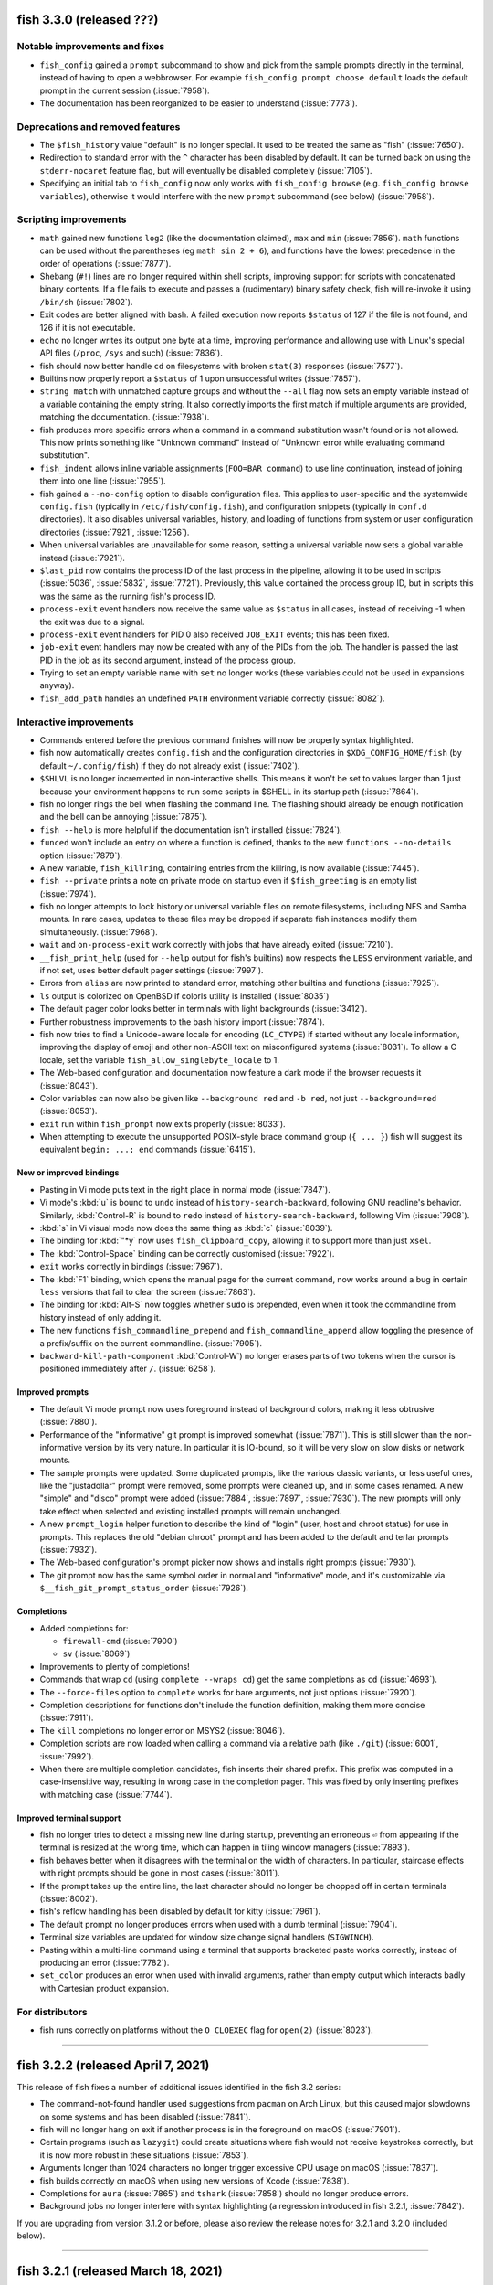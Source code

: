 fish 3.3.0 (released ???)
=========================

..
   (Don't changelog: 8014, 8010, 8009, 8001, 7996, 7990, 7966, 7965, 7962, 7960, 4023, 7882, 7946, 7942, 7940, 7928, 7924, 7586, 7829, 7796, 7839, 7843, 7859, 7860, 7861, 7867, 7891, 7881, 7876, 7872, 7907, 7916, 7931, 7933, 7935, 7936, 7952, 7976, 7987, 7999,  8006, 8004, 8016, 8021, 8030, 8034, 7980, 8049, 8061, 8062, 8081, 8076)

Notable improvements and fixes
------------------------------
- ``fish_config`` gained a ``prompt`` subcommand to show and pick from the sample prompts directly in the terminal, instead of having to open a webbrowser. For example ``fish_config prompt choose default`` loads the default prompt in the current session (:issue:`7958`).
- The documentation has been reorganized to be easier to understand (:issue:`7773`).

Deprecations and removed features
---------------------------------
- The ``$fish_history`` value "default" is no longer special. It used to be treated the same as "fish" (:issue:`7650`).
- Redirection to standard error with the ``^`` character has been disabled by default. It can be turned back on using the ``stderr-nocaret`` feature flag, but will eventually be disabled completely (:issue:`7105`).
- Specifying an initial tab to ``fish_config`` now only works with ``fish_config browse`` (e.g. ``fish_config browse variables``), otherwise it would interfere with the new ``prompt`` subcommand (see below) (:issue:`7958`).

Scripting improvements
----------------------
- ``math`` gained new functions ``log2`` (like the documentation claimed), ``max`` and ``min`` (:issue:`7856`). ``math`` functions can be used without the parentheses (eg ``math sin 2 + 6``), and functions have the lowest precedence in the order of operations (:issue:`7877`).
- Shebang (``#!``) lines are no longer required within shell scripts, improving support for scripts with concatenated binary contents. If a file fails to execute and passes a (rudimentary) binary safety check, fish will re-invoke it using ``/bin/sh`` (:issue:`7802`).
- Exit codes are better aligned with bash. A failed execution now reports ``$status`` of 127 if the file is not found, and 126 if it is not executable.
- ``echo`` no longer writes its output one byte at a time, improving performance and allowing use with Linux's special API files (``/proc``, ``/sys`` and such) (:issue:`7836`).
- fish should now better handle ``cd`` on filesystems with broken ``stat(3)`` responses (:issue:`7577`).
- Builtins now properly report a ``$status`` of 1 upon unsuccessful writes (:issue:`7857`).
- ``string match`` with unmatched capture groups and without the ``--all`` flag now sets an empty variable instead of a variable containing the empty string. It also correctly imports the first match if multiple arguments are provided, matching the documentation. (:issue:`7938`).
- fish produces more specific errors when a command in a command substitution wasn't found or is not allowed. This now prints something like "Unknown command" instead of "Unknown error while evaluating command substitution".
- ``fish_indent`` allows inline variable assignments (``FOO=BAR command``) to use line continuation, instead of joining them into one line (:issue:`7955`).
- fish gained a ``--no-config`` option to disable configuration files. This applies to user-specific and the systemwide ``config.fish`` (typically in ``/etc/fish/config.fish``), and configuration snippets (typically in ``conf.d`` directories). It also disables universal variables, history, and loading of functions from system or user configuration directories (:issue:`7921`, :issue:`1256`).
- When universal variables are unavailable for some reason, setting a universal variable now sets a global variable instead (:issue:`7921`).
- ``$last_pid`` now contains the process ID of the last process in the pipeline, allowing it to be used in scripts (:issue:`5036`, :issue:`5832`, :issue:`7721`). Previously, this value contained the process group ID, but in scripts this was the same as the running fish's process ID.
- ``process-exit`` event handlers now receive the same value as ``$status`` in all cases, instead of receiving -1 when the exit was due to a signal.
- ``process-exit`` event handlers for PID 0 also received ``JOB_EXIT`` events; this has been fixed.
- ``job-exit`` event handlers may now be created with any of the PIDs from the job. The handler is passed the last PID in the job as its second argument, instead of the process group.
- Trying to set an empty variable name with ``set`` no longer works (these variables could not be used in expansions anyway).
- ``fish_add_path`` handles an undefined ``PATH`` environment variable correctly (:issue:`8082`).

Interactive improvements
-------------------------
- Commands entered before the previous command finishes will now be properly syntax highlighted.
- fish now automatically creates ``config.fish`` and the configuration directories in ``$XDG_CONFIG_HOME/fish`` (by default ``~/.config/fish``) if they do not already exist (:issue:`7402`).
- ``$SHLVL`` is no longer incremented in non-interactive shells. This means it won't be set to values larger than 1 just because your environment happens to run some scripts in $SHELL in its startup path (:issue:`7864`).
- fish no longer rings the bell when flashing the command line. The flashing should already be enough notification and the bell can be annoying (:issue:`7875`).
- ``fish --help`` is more helpful if the documentation isn't installed (:issue:`7824`).
- ``funced`` won't include an entry on where a function is defined, thanks to the new ``functions --no-details`` option (:issue:`7879`).
- A new variable, ``fish_killring``, containing entries from the killring, is now available (:issue:`7445`).
- ``fish --private`` prints a note on private mode on startup even if ``$fish_greeting`` is an empty list (:issue:`7974`).
- fish no longer attempts to lock history or universal variable files on remote filesystems, including NFS and Samba mounts. In rare cases, updates to these files may be dropped if separate fish instances modify them simultaneously. (:issue:`7968`).
- ``wait`` and ``on-process-exit`` work correctly with jobs that have already exited (:issue:`7210`).
- ``__fish_print_help`` (used for ``--help`` output for fish's builtins) now respects the ``LESS`` environment variable, and if not set, uses better default pager settings (:issue:`7997`).
- Errors from ``alias`` are now printed to standard error, matching other builtins and functions (:issue:`7925`).
- ``ls`` output is colorized on OpenBSD if colorls utility is installed (:issue:`8035`)
- The default pager color looks better in terminals with light backgrounds (:issue:`3412`).
- Further robustness improvements to the bash history import (:issue:`7874`).
- fish now tries to find a Unicode-aware locale for encoding (``LC_CTYPE``) if started without any locale information, improving the display of emoji and other non-ASCII text on misconfigured systems (:issue:`8031`). To allow a C locale, set the variable ``fish_allow_singlebyte_locale`` to 1.
- The Web-based configuration and documentation now feature a dark mode if the browser requests it (:issue:`8043`).
- Color variables can now also be given like ``--background red`` and ``-b red``, not just ``--background=red`` (:issue:`8053`).
- ``exit`` run within ``fish_prompt`` now exits properly (:issue:`8033`).
- When attempting to execute the unsupported POSIX-style brace command group (``{ ... }``) fish will suggest its equivalent ``begin; ...; end`` commands (:issue:`6415`).

New or improved bindings
^^^^^^^^^^^^^^^^^^^^^^^^
- Pasting in Vi mode puts text in the right place in normal mode (:issue:`7847`).
- Vi mode's :kbd:`u` is bound to ``undo`` instead of ``history-search-backward``, following GNU readline's behavior. Similarly, :kbd:`Control-R` is bound to ``redo`` instead of ``history-search-backward``, following Vim (:issue:`7908`).
- :kbd:`s` in Vi visual mode now does the same thing as :kbd:`c` (:issue:`8039`).
- The binding for :kbd:`"*y` now uses ``fish_clipboard_copy``, allowing it to support more than just ``xsel``.
- The :kbd:`Control-Space` binding can be correctly customised (:issue:`7922`).
- ``exit`` works correctly in bindings (:issue:`7967`).
- The :kbd:`F1` binding, which opens the manual page for the current command, now works around a bug in certain ``less`` versions that fail to clear the screen (:issue:`7863`).
- The binding for :kbd:`Alt-S` now toggles whether ``sudo`` is prepended, even when it took the commandline from history instead of only adding it.
- The new functions ``fish_commandline_prepend`` and ``fish_commandline_append`` allow toggling the presence of a prefix/suffix on the current commandline. (:issue:`7905`).
- ``backward-kill-path-component`` :kbd:`Control-W`) no longer erases parts of two tokens when the cursor is positioned immediately after ``/``. (:issue:`6258`).

Improved prompts
^^^^^^^^^^^^^^^^
- The default Vi mode prompt now uses foreground instead of background colors, making it less obtrusive (:issue:`7880`).
- Performance of the "informative" git prompt is improved somewhat (:issue:`7871`). This is still slower than the non-informative version by its very nature. In particular it is IO-bound, so it will be very slow on slow disks or network mounts.
- The sample prompts were updated. Some duplicated prompts, like the various classic variants, or less useful ones, like the "justadollar" prompt were removed, some prompts were cleaned up, and in some cases renamed. A new "simple" and "disco" prompt were added (:issue:`7884`, :issue:`7897`, :issue:`7930`). The new prompts will only take effect when selected and existing installed prompts will remain unchanged.
- A new ``prompt_login`` helper function to describe the kind of "login" (user, host and chroot status) for use in prompts. This replaces the old "debian chroot" prompt and has been added to the default and terlar prompts (:issue:`7932`).
- The Web-based configuration's prompt picker now shows and installs right prompts (:issue:`7930`).
- The git prompt now has the same symbol order in normal and "informative" mode, and it's customizable via ``$__fish_git_prompt_status_order`` (:issue:`7926`).

Completions
^^^^^^^^^^^
- Added completions for:

  - ``firewall-cmd`` (:issue:`7900`)
  - ``sv`` (:issue:`8069`)

- Improvements to plenty of completions!
- Commands that wrap ``cd`` (using ``complete --wraps cd``) get the same completions as ``cd`` (:issue:`4693`).
- The ``--force-files`` option to ``complete`` works for bare arguments, not just options (:issue:`7920`).
- Completion descriptions for functions don't include the function definition, making them more concise (:issue:`7911`).
- The ``kill`` completions no longer error on MSYS2 (:issue:`8046`).
- Completion scripts are now loaded when calling a command via a relative path (like ``./git``) (:issue:`6001`, :issue:`7992`).
- When there are multiple completion candidates, fish inserts their shared prefix. This prefix was computed in a case-insensitive way, resulting in wrong case in the completion pager. This was fixed by only inserting prefixes with matching case (:issue:`7744`).

Improved terminal support
^^^^^^^^^^^^^^^^^^^^^^^^^
- fish no longer tries to detect a missing new line during startup, preventing an erroneous ``⏎`` from appearing if the terminal is resized at the wrong time, which can happen in tiling window managers (:issue:`7893`).
- fish behaves better when it disagrees with the terminal on the width of characters. In particular, staircase effects with right prompts should be gone in most cases (:issue:`8011`).
- If the prompt takes up the entire line, the last character should no longer be chopped off in certain terminals (:issue:`8002`).
- fish's reflow handling has been disabled by default for kitty (:issue:`7961`).
- The default prompt no longer produces errors when used with a dumb terminal (:issue:`7904`).
- Terminal size variables are updated for window size change signal handlers (``SIGWINCH``).
- Pasting within a multi-line command using a terminal that supports bracketed paste works correctly, instead of producing an error (:issue:`7782`).
- ``set_color`` produces an error when used with invalid arguments, rather than empty output which interacts badly with Cartesian product expansion.

For distributors
----------------
- fish runs correctly on platforms without the ``O_CLOEXEC`` flag for ``open(2)`` (:issue:`8023`).

--------------

fish 3.2.2 (released April 7, 2021)
====================================

This release of fish fixes a number of additional issues identified in the fish 3.2 series:

- The command-not-found handler used suggestions from ``pacman`` on Arch Linux, but this caused major slowdowns on some systems and has been disabled (:issue:`7841`).
- fish will no longer hang on exit if another process is in the foreground on macOS (:issue:`7901`).
- Certain programs (such as ``lazygit``) could create situations where fish would not receive keystrokes correctly, but it is now more robust in these situations (:issue:`7853`).
- Arguments longer than 1024 characters no longer trigger excessive CPU usage on macOS (:issue:`7837`).
- fish builds correctly on macOS when using new versions of Xcode (:issue:`7838`).
- Completions for ``aura`` (:issue:`7865`) and ``tshark`` (:issue:`7858`) should no longer produce errors.
- Background jobs no longer interfere with syntax highlighting (a regression introduced in fish 3.2.1, :issue:`7842`).

If you are upgrading from version 3.1.2 or before, please also review the release notes for 3.2.1 and 3.2.0 (included below).

--------------

fish 3.2.1 (released March 18, 2021)
====================================

This release of fish fixes the following problems identified in fish 3.2.0:

-  Commands in key bindings are run with fish's internal terminal modes, instead of the terminal modes typically used for commands. This fixes a bug introduced in 3.2.0, where text would unexpectedly appear on the terminal, especially when pasting (:issue:`7770`).
-  Prompts which use the internal ``__fish_print_pipestatus`` function will display correctly rather than carrying certain modifiers (such as bold) further than intended (:issue:`7771`).
-  Redirections to internal file descriptors is allowed again, reversing the changes in 3.2.0. This fixes a problem with Midnight Commander (:issue:`7769`).
-  Universal variables should be fully reliable regardless of operating system again (:issue:`7774`).
-  ``fish_git_prompt`` no longer causes screen flickering in certain terminals (:issue:`7775`).
-  ``fish_add_path`` manipulates the ``fish_user_paths`` variable correctly when moving multiple paths (:issue:`7776`).
-  Pasting with a multi-line command no longer causes a ``__fish_tokenizer_state`` error (:issue:`7782`).
-  ``psub`` inside event handlers cleans up temporary files properly (:issue:`7792`).
-  Event handlers declared with ``--on-job-exit $fish_pid`` no longer run constantly (:issue:`7721`), although these functions should use ``--on-event fish_exit`` instead.
-  Changing terminal modes inside ``config.fish`` works (:issue:`7783`).
-  ``set_color --print-colors`` no longer prints all colors in bold (:issue:`7805`)
-  Completing commands starting with a ``-`` no longer prints an error (:issue:`7809`).
-  Running ``fish_command_not_found`` directly no longer produces an error on macOS or other OSes which do not have a handler available (:issue:`7777`).
-  The new ``type`` builtin now has the (deprecated) ``--quiet`` long form of ``-q`` (:issue:`7766`).

It also includes some small enhancements:

-  ``help`` and ``fish_config`` work correctly when fish is running in a Chrome OS Crostini Linux VM (:issue:`7789`).
-  The history file can be made a symbolic link without it being overwritten (:issue:`7754`), matching a similar improvement for the universal variable file in 3.2.0.
-  An unhelpful error ("access: No error"), seen on Cygwin, is no longer produced (:issue:`7785`).
-  Improvements to the ``rsync`` completions (:issue:`7763`), some completion descriptions (:issue:`7788`), and completions that use IP address (:issue:`7787`).
-  Improvements to the appearance of ``fish_config`` (:issue:`7811`).

If you are upgrading from version 3.1.2 or before, please also review
the release notes for 3.2.0 (included below).

--------------

fish 3.2.0 (released March 1, 2021)
===================================

Notable improvements and fixes
------------------------------

-  **Undo and redo support** for the command-line editor and pager search (:issue:`1367`). By default, undo is bound to Control+Z, and redo to Alt+/.
-  **Builtins can now output before all data is read**. For example, ``string replace`` no longer has to read all of stdin before it can begin to output.
   This makes it usable also for pipes where the previous command hasn't finished yet, like::

    # Show all dmesg lines related to "usb"
    dmesg -w | string match '*usb*'

-  **Prompts will now be truncated** instead of replaced with ``"> "`` if they are wider than the terminal (:issue:`904`).
   For example::

     ~/dev/build/fish-shell-git/src/fish-shell/build (makepkg)>

   will turn into::

     …h-shell/build (makepkg)>

   It is still possible to react to the ``COLUMNS`` variable inside the prompt to implement smarter behavior.
-  **fish completes ambiguous completions** after pressing :kbd:`Tab` even when they
   have a common prefix, without the user having to press :kbd:`Tab` again
   (:issue:`6924`).
-  fish is less aggressive about resetting terminal modes, such as flow control, after every command.
   Although flow control remains off by default, enterprising users can now enable it with
   ``stty`` (:issue:`2315`, :issue:`7704`).
-  A new **"fish_add_path" helper function to add paths to $PATH** without producing duplicates,
   to be used interactively or in ``config.fish`` (:issue:`6960`, :issue:`7028`).
   For example::

     fish_add_path /opt/mycoolthing/bin

   will add /opt/mycoolthing/bin to the beginning of $fish_user_path without creating duplicates,
   so it can be called safely from config.fish or interactively, and the path will just be there, once.
-  **Better errors with "test"** (:issue:`6030`)::

    > test 1 = 2 and echo true or false
    test: Expected a combining operator like '-a' at index 4
    1 = 2 and echo true or echo false
          ^

   This includes numbering the index from 1 instead of 0, like fish lists.
-  **A new theme for the documentation and Web-based configuration** (:issue:`6500`, :issue:`7371`, :issue:`7523`), matching the design on fishshell.com.
-  ``fish --no-execute`` **will no longer complain about unknown commands**
   or non-matching wildcards, as these could be defined differently at
   runtime (especially for functions). This makes it usable as a static syntax checker (:issue:`977`).
-  ``string match --regex`` now integrates **named PCRE2 capture groups as fish variables**, allowing variables to be set directly from ``string match`` (:issue:`7459`). To support this functionality, ``string`` is now a reserved word and can no longer be wrapped in a function.
-  Globs and other **expansions are limited to 512,288 results** (:issue:`7226`). Because operating systems limit the number of arguments to commands, larger values are unlikely to work anyway, and this helps to avoid hangs.
-  A new **"fish for bash users" documentation page** gives a quick overview of the scripting differences between bash and fish (:issue:`2382`), and the completion tutorial has also been moved out into its own document (:issue:`6709`).

Syntax changes and new commands
-------------------------------

-  Range limits in index range expansions like ``$x[$start..$end]`` may be omitted: ``$start`` and ``$end`` default to 1 and -1 (the last item) respectively (:issue:`6574`)::

     echo $var[1..]
     echo $var[..-1]
     echo $var[..]

   All print the full list ``$var``.
-  When globbing, a segment which is exactly ``**`` may now match zero directories. For example ``**/foo`` may match ``foo`` in the current directory (:issue:`7222`).

Scripting improvements
----------------------

-  The ``type``, ``_`` (gettext), ``.`` (source) and ``:`` (no-op) functions
   are now implemented builtins for performance purposes (:issue:`7342`, :issue:`7036`, :issue:`6854`).
-  ``set`` and backgrounded jobs no longer overwrite ``$pipestatus`` (:issue:`6820`), improving its use in command substitutions (:issue:`6998`).
-  Computed ("electric") variables such as ``status`` are now only global in scope, so ``set -Uq status`` returns false (:issue:`7032`).
-  The output for ``set --show`` has been shortened, only mentioning the scopes in which a variable exists (:issue:`6944`).
   In addition, it now shows if a variable is a path variable.
-  A new variable, ``fish_kill_signal``, is set to the signal that terminated the last foreground job, or ``0`` if the job exited normally (:issue:`6824`, :issue:`6822`).
-  A new subcommand, ``string pad``, allows extending strings to a given width (:issue:`7340`, :issue:`7102`).
-  ``string sub`` has a new ``--end`` option to specify the end index of
   a substring (:issue:`6765`, :issue:`5974`).
-  ``string split`` has a new ``--fields`` option to specify fields to
   output, similar to ``cut -f`` (:issue:`6770`).
-  ``string trim`` now also trims vertical tabs by default (:issue:`6795`).
-  ``string replace`` no longer prints an error if a capturing group wasn't matched, instead treating it as empty (:issue:`7343`).
-  ``string`` subcommands now quit early when used with ``--quiet`` (:issue:`7495`).
-  ``string repeat`` now handles multiple arguments, repeating each one (:issue:`5988`).
-  ``printf`` no longer prints an error if not given an argument (not
   even a format string).
-  The ``true`` and ``false`` builtins ignore any arguments, like other shells (:issue:`7030`).
-  ``fish_indent`` now removes unnecessary quotes in simple cases (:issue:`6722`)
   and gained a ``--check`` option to just check if a file is indented correctly (:issue:`7251`).
-  ``fish_indent`` indents continuation lines that follow a line ending in a backslash, ``|``, ``&&`` or ``||``.
-  ``pushd`` only adds a directory to the stack if changing to it was successful (:issue:`6947`).
-  A new ``fish_job_summary`` function is called whenever a
   background job stops or ends, or any job terminates from a signal (:issue:`6959`, :issue:`2727`, :issue:`4319`).
   The default behaviour can now be customized by redefining it.
-  ``status`` gained new ``dirname`` and ``basename`` convenience subcommands
   to get just the directory to the running script or the name of it,
   to simplify common tasks such as running ``(dirname (status filename))`` (:issue:`7076`, :issue:`1818`).
-  Broken pipelines are now handled more smoothly; in particular, bad redirection mid-pipeline
   results in the job continuing to run but with the broken file descriptor replaced with a closed
   file descriptor. This allows better error recovery and is more in line with other shells'
   behaviour (:issue:`7038`).
-  ``jobs --quiet PID`` no longer prints "no suitable job" if the job for PID does not exist (eg because it has finished) (:issue:`6809`, :issue:`6812`).
-  ``jobs`` now shows continued child processes correctly (:issue:`6818`)
-  ``disown`` should no longer create zombie processes when job control is off, such as in ``config.fish`` (:issue:`7183`).
-  ``command``, ``jobs`` and ``type`` builtins support ``--query`` as the long form of ``-q``, matching other builtins.
   The long form ``--quiet`` is deprecated (:issue:`7276`).
-  ``argparse`` no longer requires a short flag letter for long-only options (:issue:`7585`)
   and only prints a backtrace with invalid options to argparse itself (:issue:`6703`).
-  ``argparse`` now passes the validation variables (e.g. ``$_flag_value``) as local-exported variables,
   avoiding the need for ``--no-scope-shadowing`` in validation functions.
-  ``complete`` takes the first argument as the name of the command if the ``--command``/``-c`` option is not used,
   so ``complete git`` is treated like ``complete --command git``,
   and it can show the loaded completions for specific commands with ``complete COMMANDNAME`` (:issue:`7321`).
-  ``set_color -b`` (without an argument) no longer prints an error message, matching other invalid invocations of this command (:issue:`7154`).
-  ``exec`` no longer produces a syntax error when the command cannot be found (:issue:`6098`).
-  ``set --erase`` and ``abbr --erase`` can now erase multiple things in one go, matching ``functions --erase`` (:issue:`7377`).
-  ``abbr --erase`` no longer prints errors when used with no arguments or on an unset abbreviation (:issue:`7376`, :issue:`7732`).
-  ``test -t``, for testing whether file descriptors are connected to a terminal, works for file descriptors 0, 1, and 2 (:issue:`4766`).
   It can still return incorrect results in other cases (:issue:`1228`).
-  Trying to execute scripts with Windows line endings (CRLF) produces a sensible error (:issue:`2783`).
-  Trying to execute commands with arguments that exceed the operating system limit now produces a specific error (:issue:`6800`).
-  An ``alias`` that delegates to a command with the same name no longer triggers an error about recursive completion (:issue:`7389`).
-  ``math`` now has a ``--base`` option to output the result in hexadecimal or octal (:issue:`7496`) and produces more specific error messages (:issue:`7508`).
-  ``math`` learned bitwise functions ``bitand``, ``bitor`` and ``bitxor``, used like ``math "bitand(0xFE, 5)"`` (:issue:`7281`).
-  ``math`` learned tau for those who don't like typing "2 * pi".
-  Failed redirections will now set ``$status`` (:issue:`7540`).
-  fish sets exit status in a more consistent manner after errors, including invalid expansions like ``$foo[``.
-  Using ``read --silent`` while fish is in private mode was adding these potentially-sensitive entries to the history; this has been fixed (:issue:`7230`).
-  ``read`` can now read interactively from other files, and can be used to read from the terminal via ``read </dev/tty`` (if the operating system provides ``/dev/tty``) (:issue:`7358`).
-  A new ``fish_status_to_signal`` function for transforming exit statuses to signal names has been added (:issue:`7597`, :issue:`7595`).
-  The fallback ``realpath`` builtin supports the ``-s``/``--no-symlinks`` option, like GNU realpath (:issue:`7574`).
-  ``functions`` and ``type`` now explain when a function was defined via ``source`` instead of just saying ``Defined in -``.
-  Significant performance improvements when globbing, appending to variables or in ``math``.
-  ``echo`` no longer interprets options at the beginning of an argument (eg ``echo "-n foo"``) (:issue:`7614`).
-  fish now finds user configuration even if the ``HOME`` environment variable is not set (:issue:`7620`).
-  fish no longer crashes when started from a Windows-style working directory (eg ``F:\path``) (:issue:`7636`).
-  ``fish -c`` now reads the remaining arguments into ``$argv`` (:issue:`2314`).
-  The ``pwd`` command supports the long options ``--logical`` and ``--physical``, matching other implementations (:issue:`6787`).
-  ``fish --profile`` now only starts profiling after fish is ready to execute commands (all configuration is completed). There is a new ``--profile-startup`` option that only profiles the startup and configuration process (:issue:`7648`).
-  Builtins return a maximum exit status of 255, rather than potentially overflowing. In particular, this affects ``exit``, ``return``, ``functions --query``, and ``set --query`` (:issue:`7698`, :issue:`7702`).
- It is no longer an error to run builtin with closed stdin. For example ``count <&-`` now prints 0, instead of failing.
- Blocks, functions, and builtins no longer permit redirecting to file descriptors other than 0 (standard input), 1 (standard output) and 2 (standard error). For example, ``echo hello >&5`` is now an error. This prevents corruption of internal state (:issue:`3303`).

Interactive improvements
------------------------

-  fish will now always attempt to become process group leader in interactive mode (:issue:`7060`). This helps avoid hangs in certain circumstances, and allows tmux's current directory introspection to work (:issue:`5699`).
-  The interactive reader now allows ending a line in a logical operators (``&&`` and ``||``) instead of complaining about a missing command. (This was already syntactically valid, but interactive sessions didn't know about it yet).
-  The prompt is reprinted after a background job exits (:issue:`1018`).
-  fish no longer inserts a space after a completion ending in ``.``, ``,`` or ``-`` is accepted, improving completions for tools that provide dynamic completions (:issue:`6928`).
-  If a filename is invalid when first pressing :kbd:`Tab`, but becomes valid, it will be completed properly on the next attempt (:issue:`6863`).
- ``help string match/replace/<subcommand>`` will show the help for string subcommands (:issue:`6786`).
-  ``fish_key_reader`` sets the exit status to 0 when used with ``--help`` or ``--version`` (:issue:`6964`).
-  ``fish_key_reader`` and ``fish_indent`` send output from ``--version`` to standard output, matching other fish binaries (:issue:`6964`).
-  A new variable ``$status_generation`` is incremented only when the previous command produces an exit status (:issue:`6815`). This can be used, for example, to check whether a failure status is a holdover due to a background job, or actually produced by the last run command.
-  ``fish_greeting`` is now a function that reads a variable of the same name, and defaults to setting it globally.
   This removes a universal variable by default and helps with updating the greeting.
   However, to disable the greeting it is now necessary to explicitly specify universal scope (``set -U fish_greeting``) or to disable it in config.fish (:issue:`7265`).
-  Events are properly emitted after a job is cancelled (:issue:`2356`).
-  ``fish_preexec`` and ``fish_postexec`` events are no longer triggered for empty commands (:issue:`4829`, :issue:`7085`).
-  Functions triggered by the ``fish_exit`` event are correctly run when the terminal is closed or the shell receives SIGHUP (:issue:`7014`).
-  The ``fish_prompt`` event no longer fires when ``read`` is used. If
   you need a function to run any time ``read`` is invoked by a script,
   use the new ``fish_read`` event instead (:issue:`7039`).
-  A new ``fish_posterror`` event is emitted when attempting to execute a command with syntax errors (:issue:`6880`, :issue:`6816`).
-  The debugging system has now fully switched from the old numbered level to the new named category system introduced in 3.1. A number of new debugging categories have been added, including ``config``, ``path``, ``reader`` and ``screen`` (:issue:`6511`). See the output of ``fish --print-debug-categories`` for the full list.
-  The warning about read-only filesystems has been moved to a new "warning-path" debug category
   and can be disabled by setting a debug category of ``-warning-path`` (:issue:`6630`)::

     fish --debug=-warning-path

-  The enabled debug categories are now printed on shell startup (:issue:`7007`).
-  The ``-o`` short option to fish, for ``--debug-output``, works correctly instead of producing an
   invalid option error (:issue:`7254`).
-  fish's debugging can now also be enabled via ``FISH_DEBUG`` and ``FISH_DEBUG_OUTPUT`` environment variables.
   This helps with debugging when no commandline options can be passed, like when fish is called in a shebang (:issue:`7359`).
-  Abbreviations are now expanded after all command terminators (eg ``;`` or ``|``), not just space,
   as in fish 2.7.1 and before (:issue:`6970`), and after closing a command substitution (:issue:`6658`).
-  The history file is now created with user-private permissions,
   matching other shells (:issue:`6926`). The directory containing the history
   file was already private, so there should not have been any private data
   revealed.
-  The output of ``time`` is now properly aligned in all cases (:issue:`6726`, :issue:`6714`) and no longer depends on locale (:issue:`6757`).
-  The command-not-found handling has been simplified.
   When it can't find a command, fish now just executes a function called ``fish_command_not_found``
   instead of firing an event, making it easier to replace and reason about.
   Previously-defined ``__fish_command_not_found_handler`` functions with an appropriate event listener will still work (:issue:`7293`).
-  :kbd:`Control-C` handling has been reimplemented in C++ and is therefore quicker (:issue:`5259`), no longer occasionally prints an "unknown command" error (:issue:`7145`) or overwrites multiline prompts (:issue:`3537`).
-  :kbd:`Control-C` no longer kills background jobs for which job control is
   disabled, matching POSIX semantics (:issue:`6828`, :issue:`6861`).
-  Autosuggestions work properly after :kbd:`Control-C` cancels the current commmand line (:issue:`6937`).
-  History search is now case-insensitive unless the search string contains an uppercase character (:issue:`7273`).
-  ``fish_update_completions`` gained a new ``--keep`` option, which improves speed by skipping completions that already exist (:issue:`6775`, :issue:`6796`).
-  Aliases containing an embedded backslash appear properly in the output of ``alias`` (:issue:`6910`).
-  ``open`` no longer hangs indefinitely on certain systems, as a bug in ``xdg-open`` has been worked around (:issue:`7215`).
-  Long command lines no longer add a blank line after execution (:issue:`6826`) and behave better with :kbd:`Backspace` (:issue:`6951`).
-  ``functions -t`` works like the long option ``--handlers-type``, as documented, instead of producing an error (:issue:`6985`).
-  History search now flashes when it found no more results (:issue:`7362`)
-  fish now creates the path in the environment variable ``XDG_RUNTIME_DIR`` if it does not exist, before using it for runtime data storage (:issue:`7335`).
-  ``set_color --print-colors`` now also respects the bold, dim, underline, reverse, italic and background modifiers, to better show their effect (:issue:`7314`).
-  The fish Web configuration tool (``fish_config``) shows prompts correctly on Termux for Android (:issue:`7298`) and detects Windows Services for Linux 2 properly (:issue:`7027`). It no longer shows the ``history`` variable as it may be too large (one can use the History tab instead). It also starts the browser in another thread, avoiding hangs in some circumstances, especially with Firefox's Developer Edition (:issue:`7158`). Finally, a bug in the Source Code Pro font may cause browsers to hang, so this font is no longer chosen by default (:issue:`7714`).
-  ``funcsave`` gained a new ``--directory`` option to specify the location of the saved function (:issue:`7041`).
-  ``help`` works properly on MSYS2 (:issue:`7113`) and only uses ``cmd.exe`` if running on WSL (:issue:`6797`).
-  Resuming a piped job by its number, like ``fg %1``, works correctly (:issue:`7406`). Resumed jobs show the correct title in the terminal emulator (:issue:`7444`).
-  Commands run from key bindings now use the same TTY modes as normal commands (:issue:`7483`).
-  Autosuggestions from history are now case-sensitive (:issue:`3978`).
-  ``$status`` from completion scripts is no longer passed outside the completion, which keeps the status display in the prompt as the last command's status (:issue:`7555`).
-  Updated localisations for pt_BR (:issue:`7480`).
-  ``fish_trace`` output now starts with ``->`` (like ``fish --profile``), making the depth more visible (:issue:`7538`).
-  Resizing the terminal window no longer produces a corrupted prompt (:issue:`6532`, :issue:`7404`).
-  ``functions`` produces an error rather than crashing on certain invalid arguments (:issue:`7515`).
-  A crash in completions with inline variable assignment (eg ``A= b``) has been fixed (:issue:`7344`).
-  ``fish_private_mode`` may now be changed dynamically using ``set`` (:issue:`7589`), and history is kept in memory in private mode (but not stored permanently) (:issue:`7590`).
-  Commands with leading spaces may be retrieved from history with up-arrow until a new command is run, matching zsh's ``HIST_IGNORE_SPACE`` (:issue:`1383`).
-  Importing bash history or reporting errors with recursive globs (``**``) no longer hangs (:issue:`7407`, :issue:`7497`).
-  ``bind`` now shows ``\x7f`` for the del key instead of a literal DEL character (:issue:`7631`)
-  Paths containing variables or tilde expansion are only suggested when they are still valid (:issue:`7582`).
-  Syntax highlighting can now color a command as invalid even if executed quickly (:issue:`5912`).
-  Redirection targets are no longer highlighted as error if they contain variables which will likely be defined by the current commandline (:issue:`6654`).
-  fish is now more resilient against broken terminal modes (:issue:`7133`, :issue:`4873`).
-  fish handles being in control of the TTY without owning its own process group better, avoiding some hangs in special configurations (:issue:`7388`).
-  Keywords can now be colored differently by setting the ``fish_color_keyword`` variable (``fish_color_command`` is used as a fallback) (:issue:`7678`).
-  Just like ``fish_indent``, the interactive reader will indent continuation lines that follow a line ending in a backslash, ``|``, ``&&`` or ``||`` (:issue:`7694`).
-  Commands with a trailing escaped space are saved in history correctly (:issue:`7661`).
-  ``fish_prompt`` no longer mangles Unicode characters in the private-use range U+F600-U+F700. (:issue:`7723`).
-  The universal variable file, ``fish_variables``, can be made a symbolic link without it being overwritten (:issue:`7466`).
-  fish is now more resilient against ``mktemp`` failing (:issue:`7482`).


New or improved bindings
^^^^^^^^^^^^^^^^^^^^^^^^

-  As mentioned above, new special input functions ``undo`` (:kbd:`Control+\_` or :kbd:`Control+Z`) and ``redo`` (:kbd:`Alt-/`) can be used to revert changes to the command line or the pager search field (:issue:`6570`).
-  :kbd:`Control-Z` is now available for binding (:issue:`7152`).
-  Additionally, using the ``cancel`` special input function (bound to :kbd:`Escape` by default) right after fish picked an unambiguous completion will undo that (:issue:`7433`).
- ``fish_clipboard_paste`` (:kbd:`Control+V`) trims indentation from multiline commands, because fish already indents (:issue:`7662`).
-  Vi mode bindings now support ``dh``, ``dl``, ``c0``, ``cf``, ``ct``, ``cF``, ``cT``, ``ch``, ``cl``, ``y0``, ``ci``, ``ca``, ``yi``, ``ya``, ``di``, ``da``, ``d;``, ``d,``, ``o``, ``O`` and Control+left/right keys to navigate by word (:issue:`6648`, :issue:`6755`, :issue:`6769`, :issue:`7442`, :issue:`7516`).
-  Vi mode bindings support :kbd:`~` (tilde) to toggle the case of the selected character (:issue:`6908`).
-  Functions ``up-or-search`` and ``down-or-search`` (:kbd:`Up` and :kbd:`Down`) can cross empty lines, and don't activate search mode if the search fails, which makes them easier to use to move between lines in some situations.
-  If history search fails to find a match, the cursor is no longer moved. This is useful when accidentally starting a history search on a multi-line commandline.
-  The special input function ``beginning-of-history`` (:kbd:`Page Up`) now moves to the oldest search instead of the youngest - that's ``end-of-history`` (:kbd:`Page Down`).
-  A new special input function ``forward-single-char`` moves one character to the right, and if an autosuggestion is available, only take a single character from it (:issue:`7217`, :issue:`4984`).
-  Special input functions can now be joined with ``or`` as a modifier (adding to ``and``), though only some commands set an exit status (:issue:`7217`). This includes ``suppress-autosuggestion`` to reflect whether an autosuggestion was suppressed (:issue:`1419`)
-  A new function ``__fish_preview_current_file``, bound to :kbd:`Alt+O`, opens the
   current file at the cursor in a pager (:issue:`6838`, :issue:`6855`).
-  ``edit_command_buffer`` (:kbd:`Alt-E` and :kbd:`Alt-V`) passes the cursor position
   to the external editor if the editor is recognized (:issue:`6138`, :issue:`6954`).
-  ``__fish_prepend_sudo`` (:kbd:`Alt-S`) now toggles a ``sudo`` prefix (:issue:`7012`) and avoids shifting the cursor (:issue:`6542`).
-  ``__fish_prepend_sudo`` (:kbd:`Alt-S`) now uses the previous commandline if the current one is empty,
   to simplify rerunning the previous command with ``sudo`` (:issue:`7079`).
-  ``__fish_toggle_comment_commandline`` (:kbd:`Alt-#`) now uncomments and presents the last comment
   from history if the commandline is empty (:issue:`7137`).
-  ``__fish_whatis_current_token`` (:kbd:`Alt-W`) prints descriptions for functions and builtins (:issue:`7191`, :issue:`2083`).
-  The definition of "word" and "bigword" for movements was refined, fixing (eg) vi mode's behavior with :kbd:`e` on the second-to-last char, and bigword's behavior with single-character words and non-blank non-graphical characters (:issue:`7353`, :issue:`7354`, :issue:`4025`, :issue:`7328`, :issue:`7325`)
-  fish's clipboard bindings now also support Windows Subsystem for Linux via PowerShell and clip.exe (:issue:`7455`, :issue:`7458`) and will properly copy newlines in multi-line commands.
-  Using the ``*-jump`` special input functions before typing anything else no longer crashes fish.
-  Completing variable overrides (``foo=bar``) could replace the entire thing with just the completion in some circumstances. This has been fixed (:issue:`7398`).

Improved prompts
^^^^^^^^^^^^^^^^

-  The default and example prompts print the correct exit status for
   commands prefixed with ``not`` (:issue:`6566`).
-  git prompts include all untracked files in the repository, not just those in the current
   directory (:issue:`6086`).
-  The git prompts correctly show stash states (:issue:`6876`, :issue:`7136`) and clean states (:issue:`7471`).
-  The Mercurial prompt correctly shows untracked status (:issue:`6906`), and by default only shows the branch for performance reasons.
   A new variable ``$fish_prompt_hg_show_informative_status`` can be set to enable more information.
-  The ``fish_vcs_prompt`` passes its arguments to the various VCS prompts that it calls (:issue:`7033`).
-  The Subversion prompt was broken in a number of ways in 3.1.0 and has been restored (:issue:`6715`, :issue:`7278`).
-  A new helper function ``fish_is_root_user`` simplifies checking for superuser privilege (:issue:`7031`, :issue:`7123`).
-  New colorschemes - ``ayu Light``, ``ayu Dark`` and ``ayu Mirage`` (:issue:`7596`).
-  Bugs related to multiline prompts, including repainting (:issue:`5860`) or navigating directory history (:issue:`3550`) leading to graphical glitches have been fixed.
-  The ``nim`` prompt now handles vi mode better (:issue:`6802`)

Improved terminal support
^^^^^^^^^^^^^^^^^^^^^^^^^

-  A new variable, ``fish_vi_force_cursor``, can be set to force ``fish_vi_cursor`` to attempt changing the cursor
   shape in vi mode, regardless of terminal (:issue:`6968`). The ``fish_vi_cursor`` option ``--force-iterm`` has been deprecated.
-  ``diff`` will now colourize output, if supported (:issue:`7308`).
-  Autosuggestions appear when the cursor passes the right prompt (:issue:`6948`) or wraps to the next line (:issue:`7213`).
-  The cursor shape in Vi mode changes properly in Windows Terminal (:issue:`6999`, :issue:`6478`).
-  The spurious warning about terminal size in small terminals has been removed (:issue:`6980`).
-  Dynamic titles are now enabled in Alacritty (:issue:`7073`) and emacs' vterm (:issue:`7122`).
-  Current working directory updates are enabled in foot (:issue:`7099`) and WezTerm (:issue:`7649`).
-  The width computation for certain emoji agrees better with terminals (especially flags). (:issue:`7237`).
-  Long command lines are wrapped in all cases, instead of sometimes being put on a new line (:issue:`5118`).
-  The pager is properly rendered with long command lines selected (:issue:`2557`).
-  Sessions with right prompts can be resized correctly in terminals that handle reflow, like GNOME Terminal (and other VTE-based terminals), upcoming Konsole releases and Alacritty. This detection can be overridden with the new ``fish_handle_reflow`` variable (:issue:`7491`).
-  fish now sets terminal modes sooner, which stops output from appearing before the greeting and prompt are ready (:issue:`7489`).
-  Better detection of new Konsole versions for true color support and cursor shape changing.
-  fish no longer attempts to modify the terminal size via ``TIOCSWINSZ``, improving compatibility with Kitty (:issue:`6994`).

Completions
^^^^^^^^^^^

-  Added completions for

   -  ``7z``, ``7za`` and ``7zr`` (:issue:`7220`)
   -  ``alias`` (:issue:`7035`)
   -  ``alternatives`` (:issue:`7616`)
   -  ``apk`` (:issue:`7108`)
   -  ``asciidoctor`` (:issue:`7000`)
   -  ``avifdec`` and ``avifenc`` (:issue:`7674`)
   -  ``bluetoothctl`` (:issue:`7438`)
   -  ``cjxl`` and ``djxl`` (:issue:`7673`)
   -  ``cmark`` (:issue:`7000`)
   -  ``create_ap`` (:issue:`7096`)
   -  ``deno`` (:issue:`7138`)
   -  ``dhclient`` (:issue:`6684`)
   -  Postgres-related commands ``dropdb``, ``createdb``, ``pg_restore``, ``pg_dump`` and
      ``pg_dumpall`` (:issue:`6620`)
   -  ``dotnet`` (:issue:`7558`)
   -  ``downgrade`` (:issue:`6751`)
   -  ``gapplication``, ``gdbus``, ``gio`` and ``gresource`` (:issue:`7300`)
   -  ``gh`` (:issue:`7112`)
   -  ``gitk``
   -  ``groups`` (:issue:`6889`)
   -  ``hashcat`` (:issue:`7746`)
   -  ``hikari`` (:issue:`7083`)
   -  ``icdiff`` (:issue:`7503`)
   -  ``imv`` (:issue:`6675`)
   -  ``john`` (:issue:`7746`)
   -  ``julia`` (:issue:`7468`)
   -  ``k3d`` (:issue:`7202`)
   -  ``ldapsearch`` (:issue:`7578`)
   -  ``lightdm`` and ``dm-tool`` (:issue:`7624`)
   -  ``losetup`` (:issue:`7621`)
   -  ``micro`` (:issue:`7339`)
   -  ``mpc`` (:issue:`7169`)
   -  Metasploit's ``msfconsole``, ``msfdb`` and ``msfvenom`` (:issue:`6930`)
   -  ``mtr`` (:issue:`7638`)
   -  ``mysql`` (:issue:`6819`)
   -  ``ncat``, ``nc.openbsd``, ``nc.traditional`` and ``nmap`` (:issue:`6873`)
   -  ``openssl`` (:issue:`6845`)
   -  ``prime-run`` (:issue:`7241`)
   -  ``ps2pdf{12,13,14,wr}`` (:issue:`6673`)
   -  ``pyenv`` (:issue:`6551`)
   -  ``rst2html``, ``rst2html4``, ``rst2html5``, ``rst2latex``,
      ``rst2man``, ``rst2odt``, ``rst2pseudoxml``, ``rst2s5``,
      ``rst2xetex``, ``rst2xml`` and ``rstpep2html`` (:issue:`7019`)
   -  ``spago`` (:issue:`7381`)
   -  ``sphinx-apidoc``, ``sphinx-autogen``, ``sphinx-build`` and
      ``sphinx-quickstart`` (:issue:`7000`)
   -  ``strace`` (:issue:`6656`)
   -  systemd's ``bootctl``, ``coredumpctl``, ``hostnamectl`` (:issue:`7428`), ``homectl`` (:issue:`7435`), ``networkctl`` (:issue:`7668`) and ``userdbctl`` (:issue:`7667`)
   -  ``tcpdump`` (:issue:`6690`)
   -  ``tig``
   -  ``traceroute`` and ``tracepath`` (:issue:`6803`)
   -  ``windscribe`` (:issue:`6788`)
   -  ``wireshark``, ``tshark``, and ``dumpcap``
   -  ``xbps-*`` (:issue:`7239`)
   -  ``xxhsum``, ``xxh32sum``, ``xxh64sum`` and ``xxh128sum`` (:issue:`7103`)
   -  ``yadm`` (:issue:`7100`)
   -  ``zopfli`` and ``zopflipng`` (:issue:`6872`)

-  Lots of improvements to completions, including:

   -  ``git`` completions can complete the right and left parts of a commit range like ``from..to`` or ``left...right``.
   -  Completion scripts for custom Git subcommands like ``git-xyz`` are now loaded with Git completions. The completions can now be defined directly on the subcommand (using ``complete git-xyz``), and completion for ``git xyz`` will work. (:issue:`7075`, :issue:`7652`, :issue:`4358`)
   -  ``make`` completions no longer second-guess make's file detection, fixing target completion in some cases (:issue:`7535`).
   -  Command completions now correctly print the description even if the command was fully matched (like in ``ls<TAB>``).
   -  ``set`` completions no longer hide variables starting with ``__``, they are sorted last instead.

-  Improvements to the manual page completion generator (:issue:`7086`, :issue:`6879`, :issue:`7187`).
-  Significant performance improvements to completion of the available commands (:issue:`7153`), especially on macOS Big Sur where there was a significant regression (:issue:`7365`, :issue:`7511`).
-  Suffix completion using ``__fish_complete_suffix`` uses the same fuzzy matching logic as normal file completion, and completes any file but sorts files with matching suffix first (:issue:`7040`, :issue:`7547`). Previously, it only completed files with matching suffix.

For distributors
----------------

-  fish has a new interactive test driver based on pexpect, removing the optional dependency on expect (and adding an optional dependency on pexpect) (:issue:`5451`, :issue:`6825`).
-  The CHANGELOG was moved to restructured text, allowing it to be included in the documentation (:issue:`7057`).
-  fish handles ncurses installed in a non-standard prefix better (:issue:`6600`, :issue:`7219`), and uses variadic tparm on NetBSD curses (:issue:`6626`).
-  The Web-based configuration tool no longer uses an obsolete Angular version (:issue:`7147`).
-  The fish project has adopted the Contributor Covenant code of conduct (:issue:`7151`).

Deprecations and removed features
---------------------------------

-  The ``fish_color_match`` variable is no longer used. (Previously this controlled the color of matching quotes and parens when using ``read``).
-  fish 3.2.0 will be the last release in which the redirection to standard error with the ``^`` character is enabled.
   The ``stderr-nocaret`` feature flag will be changed to "on" in future releases.
-  ``string`` is now a reserved word and cannot be used for function names (see above).
-  ``fish_vi_cursor``'s option ``--force-iterm`` has been deprecated (see above).
-  ``command``, ``jobs`` and ``type`` long-form option ``--quiet`` is deprecated in favor of ``--query`` (see above).
-  The ``fish_command_not_found`` event is no longer emitted, instead there is a function of that name.
   By default it will call a previously-defined ``__fish_command_not_found_handler``. To emit the event manually use ``emit fish_command_not_found``.
-  The ``fish_prompt`` event no longer fires when ``read`` is used. If
   you need a function to run any time ``read`` is invoked by a script,
   use the new ``fish_read`` event instead (:issue:`7039`).
-  To disable the greeting message permanently it is no longer enough to just run ``set fish_greeting`` interactively as it is
   no longer implicitly a universal variable. Use ``set -U fish_greeting`` or disable it in config.fish with ``set -g fish_greeting``.
-  The long-deprecated and non-functional ``-m``/``--read-mode`` options to ``read`` were removed in 3.1b1. Using the short form, or a never-implemented ``-B`` option, no longer crashes fish (:issue:`7659`).
-  With the addition of new categories for debug options, the old numbered debugging levels have been removed.

For distributors and developers
-------------------------------

-  fish source tarballs are now distributed using the XZ compression
   method (:issue:`5460`).
-  The fish source tarball contains an example FreeDesktop entry and icon.
-  The CMake variable ``MAC_CODESIGN_ID`` can now be set to "off" to disable code-signing (:issue:`6952`, :issue:`6792`).
-  Building on on macOS earlier than 10.13.6 succeeds, instead of failing on code-signing (:issue:`6791`).
-  The pkg-config file now uses variables to ensure paths used are portable across prefixes.
-  The default values for the ``extra_completionsdir``, ``extra_functionsdir``
   and ``extra_confdir`` options now use the installation prefix rather than ``/usr/local`` (:issue:`6778`).
-  A new CMake variable ``FISH_USE_SYSTEM_PCRE2`` controls whether fish
   builds with the system-installed PCRE2, or the version it bundles. By
   default it prefers the system library if available, unless Mac
   codesigning is enabled (:issue:`6952`).
-  Running the full interactive test suite now requires Python 3.5+ and the pexpect package (:issue:`6825`); the expect package is no longer required.
-  Support for Python 2 in fish's tools (``fish_config`` and the manual page completion generator) is no longer guaranteed. Please use Python 3.5 or later (:issue:`6537`).
-  The Web-based configuration tool is compatible with Python 3.10  (:issue:`7600`) and no longer requires Python's distutils package (:issue:`7514`).
-  fish 3.2 is the last release to support Red Hat Enterprise Linux & CentOS version 6.

--------------

fish 3.1.2 (released April 29, 2020)
====================================

This release of fish fixes a major issue discovered in fish 3.1.1:

-  Commands such as ``fzf`` and ``enhancd``, when used with ``eval``,
   would hang. ``eval`` buffered output too aggressively, which has been
   fixed (:issue:`6955`).

If you are upgrading from version 3.0.0 or before, please also review
the release notes for 3.1.1, 3.1.0 and 3.1b1 (included below).

--------------

fish 3.1.1 (released April 27, 2020)
====================================

This release of fish fixes a number of major issues discovered in fish
3.1.0.

-  Commands which involve ``. ( ... | psub)`` now work correctly, as a
   bug in the ``function --on-job-exit`` option has been fixed (:issue:`6613`).
-  Conflicts between upstream packages for ripgrep and bat, and the fish
   packages, have been resolved (:issue:`5822`).
-  Starting fish in a directory without read access, such as via ``su``,
   no longer crashes (:issue:`6597`).
-  Glob ordering changes which were introduced in 3.1.0 have been
   reverted, returning the order of globs to the previous state (:issue:`6593`).
-  Redirections using the deprecated caret syntax to a file descriptor
   (eg ``^&2``) work correctly (:issue:`6591`).
-  Redirections that append to a file descriptor (eg ``2>>&1``) work
   correctly (:issue:`6614`).
-  Building fish on macOS (:issue:`6602`) or with new versions of GCC (:issue:`6604`,
   :issue:`6609`) is now successful.
-  ``time`` is now correctly listed in the output of ``builtin -n``, and
   ``time --help`` works correctly (:issue:`6598`).
-  Exported universal variables now update properly (:issue:`6612`).
-  ``status current-command`` gives the expected output when used with
   an environment override - that is, ``F=B status current-command``
   returns ``status`` instead of ``F=B`` (:issue:`6635`).
-  ``test`` no longer crashes when used with “``nan``” or “``inf``”
   arguments, erroring out instead (:issue:`6655`).
-  Copying from the end of the command line no longer crashes fish
   (:issue:`6680`).
-  ``read`` no longer removes multiple separators when splitting a
   variable into a list, restoring the previous behaviour from fish 3.0
   and before (:issue:`6650`).
-  Functions using ``--on-job-exit`` and ``--on-process-exit`` work
   reliably again (:issue:`6679`).
-  Functions using ``--on-signal INT`` work reliably in interactive
   sessions, as they did in fish 2.7 and before (:issue:`6649`). These handlers
   have never worked in non-interactive sessions, and making them work
   is an ongoing process.
-  Functions using ``--on-variable`` work reliably with variables which
   are set implicitly (rather than with ``set``), such as
   “``fish_bind_mode``” and “``PWD``” (:issue:`6653`).
-  256 colors are properly enabled under certain conditions that were
   incorrectly detected in fish 3.1.0 (``$TERM`` begins with xterm, does
   not include “``256color``”, and ``$TERM_PROGRAM`` is not set)
   (:issue:`6701`).
-  The Mercurial (``hg``) prompt no longer produces an error when the
   current working directory is removed (:issue:`6699`). Also, for performance
   reasons it shows only basic information by default; to restore the
   detailed status, set ``$fish_prompt_hg_show_informative_status``.
-  The VCS prompt, ``fish_vcs_prompt``, no longer displays Subversion
   (``svn``) status by default, due to the potential slowness of this
   operation (:issue:`6681`).
-  Pasting of commands has been sped up (:issue:`6713`).
-  Using extended Unicode characters, such as emoji, in a non-Unicode
   capable locale (such as the ``C`` or ``POSIX`` locale) no longer
   renders all output blank (:issue:`6736`).
-  ``help`` prefers to use ``xdg-open``, avoiding the use of ``open`` on
   Debian systems where this command is actually ``openvt`` (:issue:`6739`).
-  Command lines starting with a space, which are not saved in history,
   now do not get autosuggestions. This fixes an issue with Midnight
   Commander integration (:issue:`6763`), but may be changed in a future
   version.
-  Copying to the clipboard no longer inserts a newline at the end of
   the content, matching fish 2.7 and earlier (:issue:`6927`).
-  ``fzf`` in complex pipes no longer hangs. More generally, code run as
   part of command substitutions or ``eval`` will no longer have
   separate process groups. (:issue:`6624`, :issue:`6806`).

This release also includes:

-  several changes to improve macOS compatibility with code signing
   and notarization;
-  several improvements to completions; and
-  several content and formatting improvements to the documentation.

If you are upgrading from version 3.0.0 or before, please also review
the release notes for 3.1.0 and 3.1b1 (included below).

Errata for fish 3.1
-------------------

A new builtin, ``time``, was introduced in the fish 3.1 releases. This
builtin is a reserved word (like ``test``, ``function``, and others)
because of the way it is implemented, and functions can no longer be
named ``time``. This was not clear in the fish 3.1b1 changelog.

--------------

fish 3.1.0 (released February 12, 2020)
=======================================

Compared to the beta release of fish 3.1b1, fish version 3.1.0:

-  Fixes a regression where spaces after a brace were removed despite
   brace expansion not occurring (:issue:`6564`).
-  Fixes a number of problems in compiling and testing on Cygwin
   (:issue:`6549`) and Solaris-derived systems such as Illumos (:issue:`6553`, :issue:`6554`,
   :issue:`6555`, :issue:`6556`, and :issue:`6558`).
-  Fixes the process for building macOS packages.
-  Fixes a regression where excessive error messages are printed if
   Unicode characters are emitted in non-Unicode-capable locales
   (:issue:`6584`).
-  Contains some improvements to the documentation and a small number
   of completions.

If you are upgrading from version 3.0.0 or before, please also review
the release notes for 3.1b1 (included below).

--------------

fish 3.1b1 (released January 26, 2020)
======================================

.. _notable-improvements-and-fixes-1:

Notable improvements and fixes
------------------------------

-  A new ``$pipestatus`` variable contains a list of exit statuses of
   the previous job, for each of the separate commands in a pipeline
   (:issue:`5632`).
-  fish no longer buffers pipes to the last function in a pipeline,
   improving many cases where pipes appeared to block or hang (:issue:`1396`).
-  An overhaul of error messages for builtin commands, including a
   removal of the overwhelming usage summary, more readable stack traces
   (:issue:`3404`, :issue:`5434`), and stack traces for ``test`` (aka ``[``) (:issue:`5771`).
-  fish’s debugging arguments have been significantly improved. The
   ``--debug-level`` option has been removed, and a new ``--debug``
   option replaces it. This option accepts various categories, which may
   be listed via ``fish --print-debug-categories`` (:issue:`5879`). A new
   ``--debug-output`` option allows for redirection of debug output.
-  ``string`` has a new ``collect`` subcommand for use in command
   substitutions, producing a single output instead of splitting on new
   lines (similar to ``"$(cmd)"`` in other shells) (:issue:`159`).
-  The fish manual, tutorial and FAQ are now available in ``man`` format
   as ``fish-doc``, ``fish-tutorial`` and ``fish-faq`` respectively
   (:issue:`5521`).
-  Like other shells, ``cd`` now always looks for its argument in the
   current directory as a last resort, even if the ``CDPATH`` variable
   does not include it or “.” (:issue:`4484`).
-  fish now correctly handles ``CDPATH`` entries that start with ``..``
   (:issue:`6220`) or contain ``./`` (:issue:`5887`).
-  The ``fish_trace`` variable may be set to trace execution (:issue:`3427`).
   This performs a similar role as ``set -x`` in other shells.
-  fish uses the temporary directory determined by the system, rather
   than relying on ``/tmp`` (:issue:`3845`).
-  The fish Web configuration tool (``fish_config``) prints a list of
   commands it is executing, to help understanding and debugging
   (:issue:`5584`).
-  Major performance improvements when pasting (:issue:`5866`), executing lots
   of commands (:issue:`5905`), importing history from bash (:issue:`6295`), and when
   completing variables that might match ``$history`` (:issue:`6288`).

.. _syntax-changes-and-new-commands-1:

Syntax changes and new commands
-------------------------------

-  A new builtin command, ``time``, which allows timing of fish
   functions and builtins as well as external commands (:issue:`117`).
-  Brace expansion now only takes place if the braces include a “,” or a
   variable expansion, meaning common commands such as
   ``git reset HEAD@{0}`` do not require escaping (:issue:`5869`).
-  New redirections ``&>`` and ``&|`` may be used to redirect or pipe
   stdout, and also redirect stderr to stdout (:issue:`6192`).
-  ``switch`` now allows arguments that expand to nothing, like empty
   variables (:issue:`5677`).
-  The ``VAR=val cmd`` syntax can now be used to run a command in a
   modified environment (:issue:`6287`).
-  ``and`` is no longer recognised as a command, so that nonsensical
   constructs like ``and and and`` produce a syntax error (:issue:`6089`).
-  ``math``\ ‘s exponent operator,’\ ``^``\ ‘, was previously
   left-associative, but now uses the more commonly-used
   right-associative behaviour (:issue:`6280`). This means that
   ``math '3^0.5^2'`` was previously calculated as’(3\ :sup:`0.5)`\ 2’,
   but is now calculated as ‘3\ :sup:`(0.5`\ 2)’.
-  In fish 3.0, the variable used with ``for`` loops inside command
   substitutions could leak into enclosing scopes; this was an
   inadvertent behaviour change and has been reverted (:issue:`6480`).

.. _scripting-improvements-1:

Scripting improvements
----------------------

-  ``string split0`` now returns 0 if it split something (:issue:`5701`).
-  In the interest of consistency, ``builtin -q`` and ``command -q`` can
   now be used to query if a builtin or command exists (:issue:`5631`).
-  ``math`` now accepts ``--scale=max`` for the maximum scale (:issue:`5579`).
-  ``builtin $var`` now works correctly, allowing a variable as the
   builtin name (:issue:`5639`).
-  ``cd`` understands the ``--`` argument to make it possible to change
   to directories starting with a hyphen (:issue:`6071`).
-  ``complete --do-complete`` now also does fuzzy matches (:issue:`5467`).
-  ``complete --do-complete`` can be used inside completions, allowing
   limited recursion (:issue:`3474`).
-  ``count`` now also counts lines fed on standard input (:issue:`5744`).
-  ``eval`` produces an exit status of 0 when given no arguments, like
   other shells (:issue:`5692`).
-  ``printf`` prints what it can when input hasn’t been fully converted
   to a number, but still prints an error (:issue:`5532`).
-  ``complete -C foo`` now works as expected, rather than requiring
   ``complete -Cfoo``.
-  ``complete`` has a new ``--force-files`` option, to re-enable file
   completions. This allows ``sudo -E`` and ``pacman -Qo`` to complete
   correctly (:issue:`5646`).
-  ``argparse`` now defaults to showing the current function name
   (instead of ``argparse``) in its errors, making ``--name`` often
   superfluous (:issue:`5835`).
-  ``argparse`` has a new ``--ignore-unknown`` option to keep
   unrecognized options, allowing multiple argparse passes to parse
   options (:issue:`5367`).
-  ``argparse`` correctly handles flag value validation of options that
   only have short names (:issue:`5864`).
-  ``read -S`` (short option of ``--shell``) is recognised correctly
   (:issue:`5660`).
-  ``read`` understands ``--list``, which acts like ``--array`` in
   reading all arguments into a list inside a single variable, but is
   better named (:issue:`5846`).
-  ``read`` has a new option, ``--tokenize``, which splits a string into
   variables according to the shell’s tokenization rules, considering
   quoting, escaping, and so on (:issue:`3823`).
-  ``read`` interacts more correctly with the deprecated ``$IFS``
   variable, in particular removing multiple separators when splitting a
   variable into a list (:issue:`6406`), matching other shells.
-  ``fish_indent`` now handles semicolons better, including leaving them
   in place for ``; and`` and ``; or`` instead of breaking the line
   (:issue:`5859`).
-  ``fish_indent --write`` now supports multiple file arguments,
   indenting them in turn.
-  The default read limit has been increased to 100MiB (:issue:`5267`).
-  ``math`` now also understands ``x`` for multiplication, provided it
   is followed by whitespace (:issue:`5906`).
-  ``math`` reports the right error when incorrect syntax is used inside
   parentheses (:issue:`6063`), and warns when unsupported logical operations
   are used (:issue:`6096`).
-  ``functions --erase`` now also prevents fish from autoloading a
   function for the first time (:issue:`5951`).
-  ``jobs --last`` returns 0 to indicate success when a job is found
   (:issue:`6104`).
-  ``commandline -p`` and ``commandline -j`` now split on ``&&`` and
   ``||`` in addition to ``;`` and ``&`` (:issue:`6214`).
-  A bug where ``string split`` would drop empty strings if the output
   was only empty strings has been fixed (:issue:`5987`).
-  ``eval`` no long creates a new local variable scope, but affects
   variables in the scope it is called from (:issue:`4443`). ``source`` still
   creates a new local scope.
-  ``abbr`` has a new ``--query`` option to check for the existence of
   an abbreviation.
-  Local values for ``fish_complete_path`` and ``fish_function_path``
   are now ignored; only their global values are respected.
-  Syntax error reports now display a marker in the correct position
   (:issue:`5812`).
-  Empty universal variables may now be exported (:issue:`5992`).
-  Exported universal variables are no longer imported into the global
   scope, preventing shadowing. This makes it easier to change such
   variables for all fish sessions and avoids breakage when the value is
   a list of multiple elements (:issue:`5258`).
-  A bug where ``for`` could use invalid variable names has been fixed
   (:issue:`5800`).
-  A bug where local variables would not be exported to functions has
   been fixed (:issue:`6153`).
-  The null command (``:``) now always exits successfully, rather than
   passing through the previous exit status (:issue:`6022`).
-  The output of ``functions FUNCTION`` matches the declaration of the
   function, correctly including comments or blank lines (:issue:`5285`), and
   correctly includes any ``--wraps`` flags (:issue:`1625`).
-  ``type`` supports a new option, ``--short``, which suppress function
   expansion (:issue:`6403`).
-  ``type --path`` with a function argument will now output the path to
   the file containing the definition of that function, if it exists.
-  ``type --force-path`` with an argument that cannot be found now
   correctly outputs nothing, as documented (:issue:`6411`).
-  The ``$hostname`` variable is no longer truncated to 32 characters
   (:issue:`5758`).
-  Line numbers in function backtraces are calculated correctly (:issue:`6350`).
-  A new ``fish_cancel`` event is emitted when the command line is
   cancelled, which is useful for terminal integration (:issue:`5973`).

.. _interactive-improvements-1:

Interactive improvements
------------------------

-  New Base16 color options are available through the Web-based
   configuration (:issue:`6504`).
-  fish only parses ``/etc/paths`` on macOS in login shells, matching
   the bash implementation (:issue:`5637`) and avoiding changes to path ordering
   in child shells (:issue:`5456`). It now ignores blank lines like the bash
   implementation (:issue:`5809`).
-  The locale is now reloaded when the ``LOCPATH`` variable is changed
   (:issue:`5815`).
-  ``read`` no longer keeps a history, making it suitable for operations
   that shouldn’t end up there, like password entry (:issue:`5904`).
-  ``dirh`` outputs its stack in the correct order (:issue:`5477`), and behaves
   as documented when universal variables are used for its stack
   (:issue:`5797`).
-  ``funced`` and the edit-commandline-in-buffer bindings did not work
   in fish 3.0 when the ``$EDITOR`` variable contained spaces; this has
   been corrected (:issue:`5625`).
-  Builtins now pipe their help output to a pager automatically (:issue:`6227`).
-  ``set_color`` now colors the ``--print-colors`` output in the
   matching colors if it is going to a terminal.
-  fish now underlines every valid entered path instead of just the last
   one (:issue:`5872`).
-  When syntax highlighting a string with an unclosed quote, only the
   quote itself will be shown as an error, instead of the whole
   argument.
-  Syntax highlighting works correctly with variables as commands
   (:issue:`5658`) and redirections to close file descriptors (:issue:`6092`).
-  ``help`` works properly on Windows Subsytem for Linux (:issue:`5759`, :issue:`6338`).
-  A bug where ``disown`` could crash the shell has been fixed (:issue:`5720`).
-  fish will not autosuggest files ending with ``~`` unless there are no
   other candidates, as these are generally backup files (:issue:`985`).
-  Escape in the pager works correctly (:issue:`5818`).
-  Key bindings that call ``fg`` no longer leave the terminal in a
   broken state (:issue:`2114`).
-  Brackets (:issue:`5831`) and filenames containing ``$`` (:issue:`6060`) are completed
   with appropriate escaping.
-  The output of ``complete`` and ``functions`` is now colorized in
   interactive terminals.
-  The Web-based configuration handles aliases that include single
   quotes correctly (:issue:`6120`), and launches correctly under Termux (:issue:`6248`)
   and OpenBSD (:issue:`6522`).
-  ``function`` now correctly validates parameters for
   ``--argument-names`` as valid variable names (:issue:`6147`) and correctly
   parses options following ``--argument-names``, as in
   “``--argument-names foo --description bar``” (:issue:`6186`).
-  History newly imported from bash includes command lines using ``&&``
   or ``||``.
-  The automatic generation of completions from manual pages is better
   described in job and process listings, and no longer produces a
   warning when exiting fish (:issue:`6269`).
-  In private mode, setting ``$fish_greeting`` to an empty string before
   starting the private session will prevent the warning about history
   not being saved from being printed (:issue:`6299`).
-  In the interactive editor, a line break (Enter) inside unclosed
   brackets will insert a new line, rather than executing the command
   and producing an error (:issue:`6316`).
-  Ctrl-C always repaints the prompt (:issue:`6394`).
-  When run interactively from another program (such as Python), fish
   will correctly start a new process group, like other shells (:issue:`5909`).
-  Job identifiers (for example, for background jobs) are assigned more
   logically (:issue:`6053`).
-  A bug where history would appear truncated if an empty command was
   executed was fixed (:issue:`6032`).

.. _new-or-improved-bindings-1:

New or improved bindings
^^^^^^^^^^^^^^^^^^^^^^^^

-  Pasting strips leading spaces to avoid pasted commands being omitted
   from the history (:issue:`4327`).
-  Shift-Left and Shift-Right now default to moving backwards and
   forwards by one bigword (words separated by whitespace) (:issue:`1505`).
-  The default escape delay (to differentiate between the escape key and
   an alt-combination) has been reduced to 30ms, down from 300ms for the
   default mode and 100ms for Vi mode (:issue:`3904`).
-  The ``forward-bigword`` binding now interacts correctly with
   autosuggestions (:issue:`5336`).
-  The ``fish_clipboard_*`` functions support Wayland by using
   `wl-clipboard <https://github.com/bugaevc/wl-clipboard>`_
   (:issue:`5450`).
-  The ``nextd`` and ``prevd`` functions no longer print “Hit end of
   history”, instead using a bell. They correctly store working
   directories containing symbolic links (:issue:`6395`).
-  If a ``fish_mode_prompt`` function exists, Vi mode will only execute
   it on mode-switch instead of the entire prompt. This should make it
   much more responsive with slow prompts (:issue:`5783`).
-  The path-component bindings (like Ctrl-w) now also stop at “:” and
   “@”, because those are used to denote user and host in commands such
   as ``ssh`` (:issue:`5841`).
-  The NULL character can now be bound via ``bind -k nul``. Terminals
   often generate this character via control-space. (:issue:`3189`).
-  A new readline command ``expand-abbr`` can be used to trigger
   abbreviation expansion (:issue:`5762`).
-  A new readline command, ``delete-or-exit``, removes a character to
   the right of the cursor or exits the shell if the command line is
   empty (moving this functionality out of the ``delete-or-exit``
   function).
-  The ``self-insert`` readline command will now insert the binding
   sequence, if not empty.
-  A new binding to prepend ``sudo``, bound to Alt-S by default (:issue:`6140`).
-  The Alt-W binding to describe a command should now work better with
   multiline prompts (:issue:`6110`)
-  The Alt-H binding to open a command’s man page now tries to ignore
   ``sudo`` (:issue:`6122`).
-  A new pair of bind functions, ``history-prefix-search-backward`` (and
   ``forward``), was introduced (:issue:`6143`).
-  Vi mode now supports R to enter replace mode (:issue:`6342`), and ``d0`` to
   delete the current line (:issue:`6292`).
-  In Vi mode, hitting Enter in replace-one mode no longer erases the
   prompt (:issue:`6298`).
-  Selections in Vi mode are inclusive, matching the actual behaviour of
   Vi (:issue:`5770`).

.. _improved-prompts-1:

Improved prompts
^^^^^^^^^^^^^^^^

-  The Git prompt in informative mode now shows the number of stashes if
   enabled.
-  The Git prompt now has an option
   (``$__fish_git_prompt_use_informative_chars``) to use the (more
   modern) informative characters without enabling informative mode.
-  The default prompt now also features VCS integration and will color
   the host if running via SSH (:issue:`6375`).
-  The default and example prompts print the pipe status if an earlier
   command in the pipe fails.
-  The default and example prompts try to resolve exit statuses to
   signal names when appropriate.

.. _improved-terminal-output-1:

Improved terminal output
^^^^^^^^^^^^^^^^^^^^^^^^

-  New ``fish_pager_color_`` options have been added to control more
   elements of the pager’s colors (:issue:`5524`).
-  Better detection and support for using fish from various system
   consoles, where limited colors and special characters are supported
   (:issue:`5552`).
-  fish now tries to guess if the system supports Unicode 9 (and
   displays emoji as wide), eliminating the need to set
   ``$fish_emoji_width`` in most cases (:issue:`5722`).
-  Improvements to the display of wide characters, particularly Korean
   characters and emoji (:issue:`5583`, :issue:`5729`).
-  The Vi mode cursor is correctly redrawn when regaining focus under
   terminals that report focus (eg tmux) (:issue:`4788`).
-  Variables that control background colors (such as
   ``fish_pager_color_search_match``) can now use ``--reverse``.

.. _completions-1:

Completions
^^^^^^^^^^^

-  Added completions for

   -  ``aws``
   -  ``bat`` (:issue:`6052`)
   -  ``bosh`` (:issue:`5700`)
   -  ``btrfs``
   -  ``camcontrol``
   -  ``cf`` (:issue:`5700`)
   -  ``chronyc`` (:issue:`6496`)
   -  ``code`` (:issue:`6205`)
   -  ``cryptsetup`` (:issue:`6488`)
   -  ``csc`` and ``csi`` (:issue:`6016`)
   -  ``cwebp`` (:issue:`6034`)
   -  ``cygpath`` and ``cygstart`` (:issue:`6239`)
   -  ``epkginfo`` (:issue:`5829`)
   -  ``ffmpeg``, ``ffplay``, and ``ffprobe`` (:issue:`5922`)
   -  ``fsharpc`` and ``fsharpi`` (:issue:`6016`)
   -  ``fzf`` (:issue:`6178`)
   -  ``g++`` (:issue:`6217`)
   -  ``gpg1`` (:issue:`6139`)
   -  ``gpg2`` (:issue:`6062`)
   -  ``grub-mkrescue`` (:issue:`6182`)
   -  ``hledger`` (:issue:`6043`)
   -  ``hwinfo`` (:issue:`6496`)
   -  ``irb`` (:issue:`6260`)
   -  ``iw`` (:issue:`6232`)
   -  ``kak``
   -  ``keepassxc-cli`` (:issue:`6505`)
   -  ``keybase`` (:issue:`6410`)
   -  ``loginctl`` (:issue:`6501`)
   -  ``lz4``, ``lz4c`` and ``lz4cat`` (:issue:`6364`)
   -  ``mariner`` (:issue:`5718`)
   -  ``nethack`` (:issue:`6240`)
   -  ``patool`` (:issue:`6083`)
   -  ``phpunit`` (:issue:`6197`)
   -  ``plutil`` (:issue:`6301`)
   -  ``pzstd`` (:issue:`6364`)
   -  ``qubes-gpg-client`` (:issue:`6067`)
   -  ``resolvectl`` (:issue:`6501`)
   -  ``rg``
   -  ``rustup``
   -  ``sfdx`` (:issue:`6149`)
   -  ``speedtest`` and ``speedtest-cli`` (:issue:`5840`)
   -  ``src`` (:issue:`6026`)
   -  ``tokei`` (:issue:`6085`)
   -  ``tsc`` (:issue:`6016`)
   -  ``unlz4`` (:issue:`6364`)
   -  ``unzstd`` (:issue:`6364`)
   -  ``vbc`` (:issue:`6016`)
   -  ``zpaq`` (:issue:`6245`)
   -  ``zstd``, ``zstdcat``, ``zstdgrep``, ``zstdless`` and ``zstdmt``
      (:issue:`6364`)

-  Lots of improvements to completions.
-  Selecting short options which also have a long name from the
   completion pager is possible (:issue:`5634`).
-  Tab completion will no longer add trailing spaces if they already
   exist (:issue:`6107`).
-  Completion of subcommands to builtins like ``and`` or ``not`` now
   works correctly (:issue:`6249`).
-  Completion of arguments to short options works correctly when
   multiple short options are used together (:issue:`332`).
-  Activating completion in the middle of an invalid completion does not
   move the cursor any more, making it easier to fix a mistake (:issue:`4124`).
-  Completion in empty commandlines now lists all available commands.
-  Functions listed as completions could previously leak parts of the
   function as other completions; this has been fixed.

.. _deprecations-and-removed-features-1:

Deprecations and removed features
---------------------------------

-  The vcs-prompt functions have been promoted to names without
   double-underscore, so \__fish_git_prompt is now fish_git_prompt,
   \__fish_vcs_prompt is now fish_vcs_prompt, \__fish_hg_prompt is now
   fish_hg_prompt and \__fish_svn_prompt is now fish_svn_prompt. Shims
   at the old names have been added, and the variables have kept their
   old names (:issue:`5586`).
-  ``string replace`` has an additional round of escaping in the
   replacement expression, so escaping backslashes requires many escapes
   (eg ``string replace -ra '([ab])' '\\\\\\\$1' a``). The new feature
   flag ``regex-easyesc`` can be used to disable this, so that the same
   effect can be achieved with
   ``string replace -ra '([ab])' '\\\\$1' a`` (:issue:`5556`). As a reminder,
   the intention behind feature flags is that this will eventually
   become the default and then only option, so scripts should be
   updated.
-  The ``fish_vi_mode`` function, deprecated in fish 2.3, has been
   removed. Use ``fish_vi_key_bindings`` instead (:issue:`6372`).

.. _for-distributors-and-developers-1:

For distributors and developers
-------------------------------

-  fish 3.0 introduced a CMake-based build system. In fish 3.1, both the
   Autotools-based build and legacy Xcode build system have been
   removed, leaving only the CMake build system. All distributors and
   developers must install CMake.
-  fish now depends on the common ``tee`` external command, for the
   ``psub`` process substitution function.
-  The documentation is now built with Sphinx. The old Doxygen-based
   documentation system has been removed. Developers, and distributors
   who wish to rebuild the documentation, must install Sphinx.
-  The ``INTERNAL_WCWIDTH`` build option has been removed, as fish now
   always uses an internal ``wcwidth`` function. It has a number of
   configuration options that make it more suitable for general use
   (:issue:`5777`).
-  mandoc can now be used to format the output from ``--help`` if
   ``nroff`` is not installed, reducing the number of external
   dependencies on systems with ``mandoc`` installed (:issue:`5489`).
-  Some bugs preventing building on Solaris-derived systems such as
   Illumos were fixed (:issue:`5458`, :issue:`5461`, :issue:`5611`).
-  Completions for ``npm``, ``bower`` and ``yarn`` no longer require the
   ``jq`` utility for full functionality, but will use Python instead if
   it is available.
-  The paths for completions, functions and configuration snippets have
   been extended. On systems that define ``XDG_DATA_DIRS``, each of the
   directories in this variable are searched in the subdirectories
   ``fish/vendor_completions.d``, ``fish/vendor_functions.d``, and
   ``fish/vendor_conf.d`` respectively. On systems that do not define
   this variable in the environment, the vendor directories are searched
   for in both the installation prefix and the default “extra”
   directory, which now defaults to ``/usr/local`` (:issue:`5029`).

--------------

fish 3.0.2 (released February 19, 2019)
=======================================

This release of fish fixes an issue discovered in fish 3.0.1.

Fixes and improvements
----------------------

-  The PWD environment variable is now ignored if it does not resolve to
   the true working directory, fixing strange behaviour in terminals
   started by editors and IDEs (:issue:`5647`).

If you are upgrading from version 2.7.1 or before, please also review
the release notes for 3.0.1, 3.0.0 and 3.0b1 (included below).


fish 3.0.1 (released February 11, 2019)
=======================================

This release of fish fixes a number of major issues discovered in fish
3.0.0.

.. _fixes-and-improvements-1:

Fixes and improvements
----------------------

-  ``exec`` does not complain about running foreground jobs when called
   (:issue:`5449`).
-  while loops now evaluate to the last executed command in the loop
   body (or zero if the body was empty), matching POSIX semantics
   (:issue:`4982`).
-  ``read --silent`` no longer echoes to the tty when run from a
   non-interactive script (:issue:`5519`).
-  On macOS, path entries with spaces in ``/etc/paths`` and
   ``/etc/paths.d`` now correctly set path entries with spaces.
   Likewise, ``MANPATH`` is correctly set from ``/etc/manpaths`` and
   ``/etc/manpaths.d`` (:issue:`5481`).
-  fish starts correctly under Cygwin/MSYS2 (:issue:`5426`).
-  The ``pager-toggle-search`` binding (Ctrl-S by default) will now
   activate the search field, even when the pager is not focused.
-  The error when a command is not found is now printed a single time,
   instead of once per argument (:issue:`5588`).
-  Fixes and improvements to the git completions, including printing
   correct paths with older git versions, fuzzy matching again, reducing
   unnecessary offers of root paths (starting with ``:/``) (:issue:`5578`,
   :issue:`5574`, :issue:`5476`), and ignoring shell aliases, so enterprising users can
   set up the wrapping command (via
   ``set -g __fish_git_alias_$command $whatitwraps``) (:issue:`5412`).
-  Significant performance improvements to core shell functions (:issue:`5447`)
   and to the ``kill`` completions (:issue:`5541`).
-  Starting in symbolically-linked working directories works correctly
   (:issue:`5525`).
-  The default ``fish_title`` function no longer contains extra spaces
   (:issue:`5517`).
-  The ``nim`` prompt now works correctly when chosen in the Web-based
   configuration (:issue:`5490`).
-  ``string`` now prints help to stdout, like other builtins (:issue:`5495`).
-  Killing the terminal while fish is in vi normal mode will no longer
   send it spinning and eating CPU. (:issue:`5528`)
-  A number of crashes have been fixed (:issue:`5550`, :issue:`5548`, :issue:`5479`, :issue:`5453`).
-  Improvements to the documentation and certain completions.

Known issues
------------

There is one significant known issue that was not corrected before the
release:

-  fish does not run correctly under Windows Services for Linux before
   Windows 10 version 1809/17763, and the message warning of this may
   not be displayed (:issue:`5619`).

If you are upgrading from version 2.7.1 or before, please also review
the release notes for 3.0.0 and 3.0b1 (included below).

--------------

fish 3.0.0 (released December 28, 2018)
=======================================

fish 3 is a major release, which introduces some breaking changes
alongside improved functionality. Although most existing scripts will
continue to work, they should be reviewed against the list contained in
the 3.0b1 release notes below.

Compared to the beta release of fish 3.0b1, fish version 3.0.0:

-  builds correctly against musl libc (:issue:`5407`)
-  handles huge numeric arguments to ``test`` correctly (:issue:`5414`)
-  removes the history colouring introduced in 3.0b1, which did not
   always work correctly

There is one significant known issue which was not able to be corrected
before the release:

-  fish 3.0.0 builds on Cygwin (:issue:`5423`), but does not run correctly
   (:issue:`5426`) and will result in a hanging terminal when started. Cygwin
   users are encouraged to continue using 2.7.1 until a release which
   corrects this is available.

If you are upgrading from version 2.7.1 or before, please also review
the release notes for 3.0b1 (included below).

--------------

fish 3.0b1 (released December 11, 2018)
=======================================

fish 3 is a major release, which introduces some breaking changes
alongside improved functionality. Although most existing scripts will
continue to work, they should be reviewed against the list below.

Notable non-backward compatible changes
---------------------------------------

-  Process and job expansion has largely been removed. ``%`` will no
   longer perform these expansions, except for ``%self`` for the PID of
   the current shell. Additionally, job management commands (``disown``,
   ``wait``, ``bg``, ``fg`` and ``kill``) will expand job specifiers
   starting with ``%`` (:issue:`4230`, :issue:`1202`).
-  ``set x[1] x[2] a b``, to set multiple elements of an array at once,
   is no longer valid syntax (:issue:`4236`).
-  A literal ``{}`` now expands to itself, rather than nothing. This
   makes working with ``find -exec`` easier (:issue:`1109`, :issue:`4632`).
-  Literally accessing a zero-index is now illegal syntax and is caught
   by the parser (:issue:`4862`). (fish indices start at 1)
-  Successive commas in brace expansions are handled in less surprising
   manner. For example, ``{,,,}`` expands to four empty strings rather
   than an empty string, a comma and an empty string again (:issue:`3002`,
   :issue:`4632`).
-  ``for`` loop control variables are no longer local to the ``for``
   block (:issue:`1935`).
-  Variables set in ``if`` and ``while`` conditions are available
   outside the block (:issue:`4820`).
-  Local exported (``set -lx``) vars are now visible to functions
   (:issue:`1091`).
-  The new ``math`` builtin (see below) does not support logical
   expressions; ``test`` should be used instead (:issue:`4777`).
-  Range expansion will now behave sensibly when given a single positive
   and negative index (``$foo[5..-1]`` or ``$foo[-1..5]``), clamping to
   the last valid index without changing direction if the list has fewer
   elements than expected.
-  ``read`` now uses ``-s`` as short for ``--silent`` (à la ``bash``);
   ``--shell``\ ’s abbreviation (formerly ``-s``) is now ``-S`` instead
   (:issue:`4490`).
-  ``cd`` no longer resolves symlinks. fish now maintains a virtual
   path, matching other shells (:issue:`3350`).
-  ``source`` now requires an explicit ``-`` as the filename to read
   from the terminal (:issue:`2633`).
-  Arguments to ``end`` are now errors, instead of being silently
   ignored.
-  The names ``argparse``, ``read``, ``set``, ``status``, ``test`` and
   ``[`` are now reserved and not allowed as function names. This
   prevents users unintentionally breaking stuff (:issue:`3000`).
-  The ``fish_user_abbreviations`` variable is no longer used;
   abbreviations will be migrated to the new storage format
   automatically.
-  The ``FISH_READ_BYTE_LIMIT`` variable is now called
   ``fish_byte_limit`` (:issue:`4414`).
-  Environment variables are no longer split into arrays based on the
   record separator character on startup. Instead, variables are not
   split, unless their name ends in PATH, in which case they are split
   on colons (:issue:`436`).
-  The ``history`` builtin’s ``--with-time`` option has been removed;
   this has been deprecated in favor of ``--show-time`` since 2.7.0
   (:issue:`4403`).
-  The internal variables ``__fish_datadir`` and ``__fish_sysconfdir``
   are now known as ``__fish_data_dir`` and ``__fish_sysconf_dir``
   respectively.

Deprecations
------------

With the release of fish 3, a number of features have been marked for
removal in the future. All users are encouraged to explore alternatives.
A small number of these features are currently behind feature flags,
which are turned on at present but may be turned off by default in the
future.

A new feature flags mechanism is added for staging deprecations and
breaking changes. Feature flags may be specified at launch with
``fish --features ...`` or by setting the universal ``fish_features``
variable. (:issue:`4940`)

-  The use of the ``IFS`` variable for ``read`` is deprecated; ``IFS``
   will be ignored in the future (:issue:`4156`). Use the ``read --delimiter``
   option instead.
-  The ``function --on-process-exit`` switch will be removed in future
   (:issue:`4700`). Use the ``fish_exit`` event instead:
   ``function --on-event fish_exit``.
-  ``$_`` is deprecated and will removed in the future (:issue:`813`). Use
   ``status current-command`` in a command substitution instead.
-  ``^`` as a redirection deprecated and will be removed in the future.
   (:issue:`4394`). Use ``2>`` to redirect stderr. This is controlled by the
   ``stderr-nocaret`` feature flag.
-  ``?`` as a glob (wildcard) is deprecated and will be removed in the
   future (:issue:`4520`). This is controlled by the ``qmark-noglob`` feature
   flag.

Notable fixes and improvements
------------------------------

.. _syntax-changes-and-new-commands-2:

Syntax changes and new commands
-------------------------------

-  fish now supports ``&&`` (like ``and``), ``||`` (like ``or``), and
   ``!`` (like ``not``), for better migration from POSIX-compliant
   shells (:issue:`4620`).
-  Variables may be used as commands (:issue:`154`).
-  fish may be started in private mode via ``fish --private``. Private
   mode fish sessions do not have access to the history file and any
   commands evaluated in private mode are not persisted for future
   sessions. A session variable ``$fish_private_mode`` can be queried to
   detect private mode and adjust the behavior of scripts accordingly to
   respect the user’s wish for privacy.
-  A new ``wait`` command for waiting on backgrounded processes (:issue:`4498`).
-  ``math`` is now a builtin rather than a wrapper around ``bc``
   (:issue:`3157`). Floating point computations is now used by default, and can
   be controlled with the new ``--scale`` option (:issue:`4478`).
-  Setting ``$PATH`` no longer warns on non-existent directories,
   allowing for a single $PATH to be shared across machines (eg via
   dotfiles) (:issue:`2969`).
-  ``while`` sets ``$status`` to a non-zero value if the loop is not
   executed (:issue:`4982`).
-  Command substitution output is now limited to 10 MB by default,
   controlled by the ``fish_read_limit`` variable (:issue:`3822`). Notably, this
   is larger than most operating systems’ argument size limit, so trying
   to pass argument lists this size to external commands has never
   worked.
-  The machine hostname, where available, is now exposed as the
   ``$hostname`` reserved variable. This removes the dependency on the
   ``hostname`` executable (:issue:`4422`).
-  Bare ``bind`` invocations in config.fish now work. The
   ``fish_user_key_bindings`` function is no longer necessary, but will
   still be executed if it exists (:issue:`5191`).
-  ``$fish_pid`` and ``$last_pid`` are available as replacements for
   ``%self`` and ``%last``.

New features in commands
------------------------

-  ``alias`` has a new ``--save`` option to save the generated function
   immediately (:issue:`4878`).
-  ``bind`` has a new ``--silent`` option to ignore bind requests for
   named keys not available under the current terminal (:issue:`4188`, :issue:`4431`).
-  ``complete`` has a new ``--keep-order`` option to show the provided
   or dynamically-generated argument list in the same order as
   specified, rather than alphabetically (:issue:`361`).
-  ``exec`` prompts for confirmation if background jobs are running.
-  ``funced`` has a new ``--save`` option to automatically save the
   edited function after successfully editing (:issue:`4668`).
-  ``functions`` has a new ``--handlers`` option to show functions
   registered as event handlers (:issue:`4694`).
-  ``history search`` supports globs for wildcard searching (:issue:`3136`) and
   has a new ``--reverse`` option to show entries from oldest to newest
   (:issue:`4375`).
-  ``jobs`` has a new ``--quiet`` option to silence the output.
-  ``read`` has a new ``--delimiter`` option for splitting input into
   arrays (:issue:`4256`).
-  ``read`` writes directly to stdout if called without arguments
   (:issue:`4407`).
-  ``read`` can now read individual lines into separate variables
   without consuming the input in its entirety via the new ``/--line``
   option.
-  ``set`` has new ``--append`` and ``--prepend`` options (:issue:`1326`).
-  ``string match`` with an empty pattern and ``--entire`` in glob mode
   now matches everything instead of nothing (:issue:`4971`).
-  ``string split`` supports a new ``--no-empty`` option to exclude
   empty strings from the result (:issue:`4779`).
-  ``string`` has new subcommands ``split0`` and ``join0`` for working
   with NUL-delimited output.
-  ``string`` no longer stops processing text after NUL characters
   (:issue:`4605`)
-  ``string escape`` has a new ``--style regex`` option for escaping
   strings to be matched literally in ``string`` regex operations.
-  ``test`` now supports floating point values in numeric comparisons.

.. _interactive-improvements-2:

Interactive improvements
------------------------

-  A pipe at the end of a line now allows the job to continue on the
   next line (:issue:`1285`).
-  Italics and dim support out of the box on macOS for Terminal.app and
   iTerm (:issue:`4436`).
-  ``cd`` tab completions no longer descend into the deepest unambiguous
   path (:issue:`4649`).
-  Pager navigation has been improved. Most notably, moving down now
   wraps around, moving up from the commandline now jumps to the last
   element and moving right and left now reverse each other even when
   wrapping around (:issue:`4680`).
-  Typing normal characters while the completion pager is active no
   longer shows the search field. Instead it enters them into the
   command line, and ends paging (:issue:`2249`).
-  A new input binding ``pager-toggle-search`` toggles the search field
   in the completions pager on and off. By default, this is bound to
   Ctrl-S.
-  Searching in the pager now does a full fuzzy search (:issue:`5213`).
-  The pager will now show the full command instead of just its last
   line if the number of completions is large (:issue:`4702`).
-  Abbreviations can be tab-completed (:issue:`3233`).
-  Tildes in file names are now properly escaped in completions (:issue:`2274`).
-  Wrapping completions (from ``complete --wraps`` or
   ``function --wraps``) can now inject arguments. For example,
   ``complete gco --wraps 'git checkout'`` now works properly (:issue:`1976`).
   The ``alias`` function has been updated to respect this behavior.
-  Path completions now support expansions, meaning expressions like
   ``python ~/<TAB>`` now provides file suggestions just like any other
   relative or absolute path. (This includes support for other
   expansions, too.)
-  Autosuggestions try to avoid arguments that are already present in
   the command line.
-  Notifications about crashed processes are now always shown, even in
   command substitutions (:issue:`4962`).
-  The screen is no longer reset after a BEL, fixing graphical glitches
   (:issue:`3693`).
-  vi-mode now supports ‘;’ and ‘,’ motions. This introduces new
   {forward,backward}-jump-till and repeat-jump{,-reverse} bind
   functions (:issue:`5140`).
-  The ``*y`` vi-mode binding now works (:issue:`5100`).
-  True color is now enabled in neovim by default (:issue:`2792`).
-  Terminal size variables (``$COLUMNS``/``$LINES``) are now updated
   before ``fish_prompt`` is called, allowing the prompt to react
   (:issue:`904`).
-  Multi-line prompts no longer repeat when the terminal is resized
   (:issue:`2320`).
-  ``xclip`` support has been added to the clipboard integration
   (:issue:`5020`).
-  The Alt-P keybinding paginates the last command if the command line
   is empty.
-  ``$cmd_duration`` is no longer reset when no command is executed
   (:issue:`5011`).
-  Deleting a one-character word no longer erases the next word as well
   (:issue:`4747`).
-  Token history search (Alt-Up) omits duplicate entries (:issue:`4795`).
-  The ``fish_escape_delay_ms`` timeout, allowing the use of the escape
   key both on its own and as part of a control sequence, was applied to
   all control characters; this has been reduced to just the escape key.
-  Completing a function shows the description properly (:issue:`5206`).
-  Added completions for

   -  ``ansible``, including ``ansible-galaxy``, ``ansible-playbook``
      and ``ansible-vault`` (:issue:`4697`)
   -  ``bb-power`` (:issue:`4800`)
   -  ``bd`` (:issue:`4472`)
   -  ``bower``
   -  ``clang`` and ``clang++`` (:issue:`4174`)
   -  ``conda`` (:issue:`4837`)
   -  ``configure`` (for autoconf-generated files only)
   -  ``curl``
   -  ``doas`` (:issue:`5196`)
   -  ``ebuild`` (:issue:`4911`)
   -  ``emaint`` (:issue:`4758`)
   -  ``eopkg`` (:issue:`4600`)
   -  ``exercism`` (:issue:`4495`)
   -  ``hjson``
   -  ``hugo`` (:issue:`4529`)
   -  ``j`` (from autojump :issue:`4344`)
   -  ``jbake`` (:issue:`4814`)
   -  ``jhipster`` (:issue:`4472`)
   -  ``kitty``
   -  ``kldload``
   -  ``kldunload``
   -  ``makensis`` (:issue:`5242`)
   -  ``meson``
   -  ``mkdocs`` (:issue:`4906`)
   -  ``ngrok`` (:issue:`4642`)
   -  OpenBSD’s ``pkg_add``, ``pkg_delete``, ``pkg_info``, ``pfctl``,
      ``rcctl``, ``signify``, and ``vmctl`` (:issue:`4584`)
   -  ``openocd``
   -  ``optipng``
   -  ``opkg`` (:issue:`5168`)
   -  ``pandoc`` (:issue:`2937`)
   -  ``port`` (:issue:`4737`)
   -  ``powerpill`` (:issue:`4800`)
   -  ``pstack`` (:issue:`5135`)
   -  ``serve`` (:issue:`5026`)
   -  ``ttx``
   -  ``unzip``
   -  ``virsh`` (:issue:`5113`)
   -  ``xclip`` (:issue:`5126`)
   -  ``xsv``
   -  ``zfs`` and ``zpool`` (:issue:`4608`)

-  Lots of improvements to completions (especially ``darcs`` (:issue:`5112`),
   ``git``, ``hg`` and ``sudo``).
-  Completions for ``yarn`` and ``npm`` now require the
   ``all-the-package-names`` NPM package for full functionality.
-  Completions for ``bower`` and ``yarn`` now require the ``jq`` utility
   for full functionality.
-  Improved French translations.

Other fixes and improvements
----------------------------

-  Significant performance improvements to ``abbr`` (:issue:`4048`), setting
   variables (:issue:`4200`, :issue:`4341`), executing functions, globs (:issue:`4579`),
   ``string`` reading from standard input (:issue:`4610`), and slicing history
   (in particular, ``$history[1]`` for the last executed command).
-  Fish’s internal wcwidth function has been updated to deal with newer
   Unicode, and the width of some characters can be configured via the
   ``fish_ambiguous_width`` (:issue:`5149`) and ``fish_emoji_width`` (:issue:`2652`)
   variables. Alternatively, a new build-time option INTERNAL_WCWIDTH
   can be used to use the system’s wcwidth instead (:issue:`4816`).
-  ``functions`` correctly supports ``-d`` as the short form of
   ``--description``. (:issue:`5105`)
-  ``/etc/paths`` is now parsed like macOS’ bash ``path_helper``, fixing
   $PATH order (:issue:`4336`, :issue:`4852`) on macOS.
-  Using a read-only variable in a ``for`` loop produces an error,
   rather than silently producing incorrect results (:issue:`4342`).
-  The universal variables filename no longer contains the hostname or
   MAC address. It is now at the fixed location
   ``.config/fish/fish_variables`` (:issue:`1912`).
-  Exported variables in the global or universal scope no longer have
   their exported status affected by local variables (:issue:`2611`).
-  Major rework of terminal and job handling to eliminate bugs (:issue:`3805`,
   :issue:`3952`, :issue:`4178`, :issue:`4235`, :issue:`4238`, :issue:`4540`, :issue:`4929`, :issue:`5210`).
-  Improvements to the manual page completion generator (:issue:`2937`, :issue:`4313`).
-  ``suspend --force`` now works correctly (:issue:`4672`).
-  Pressing Ctrl-C while running a script now reliably terminates fish
   (:issue:`5253`).

.. _for-distributors-and-developers-2:

For distributors and developers
-------------------------------

-  fish ships with a new build system based on CMake. CMake 3.2 is the
   minimum required version. Although the autotools-based Makefile and
   the Xcode project are still shipped with this release, they will be
   removed in the near future. All distributors and developers are
   encouraged to migrate to the CMake build.
-  Build scripts for most platforms no longer require bash, using the
   standard sh instead.
-  The ``hostname`` command is no longer required for fish to operate.

–

fish 2.7.1 (released December 23, 2017)
=======================================

This release of fish fixes an issue where iTerm 2 on macOS would display
a warning about paste bracketing being left on when starting a new fish
session (:issue:`4521`).

If you are upgrading from version 2.6.0 or before, please also review
the release notes for 2.7.0 and 2.7b1 (included below).

–

fish 2.7.0 (released November 23, 2017)
=======================================

There are no major changes between 2.7b1 and 2.7.0. If you are upgrading
from version 2.6.0 or before, please also review the release notes for
2.7b1 (included below).

Xcode builds and macOS packages could not be produced with 2.7b1, but
this is fixed in 2.7.0.

–

fish 2.7b1 (released October 31, 2017)
======================================

Notable improvements
--------------------

-  A new ``cdh`` (change directory using recent history) command
   provides a more friendly alternative to prevd/nextd and pushd/popd
   (:issue:`2847`).
-  A new ``argparse`` command is available to allow fish script to parse
   arguments with the same behavior as builtin commands. This also
   includes the ``fish_opt`` helper command. (:issue:`4190`).
-  Invalid array indexes are now silently ignored (:issue:`826`, :issue:`4127`).
-  Improvements to the debugging facility, including a prompt specific
   to the debugger (``fish_breakpoint_prompt``) and a
   ``status is-breakpoint`` subcommand (:issue:`1310`).
-  ``string`` supports new ``lower`` and ``upper`` subcommands, for
   altering the case of strings (:issue:`4080`). The case changing is not
   locale-aware yet.- ``string escape`` has a new ``--style=xxx`` flag
   where ``xxx`` can be ``script``, ``var``, or ``url`` (:issue:`4150`), and can
   be reversed with ``string unescape`` (:issue:`3543`).
-  History can now be split into sessions with the ``fish_history``
   variable, or not saved to disk at all (:issue:`102`).
-  Read history is now controlled by the ``fish_history`` variable
   rather than the ``--mode-name`` flag (:issue:`1504`).
-  ``command`` now supports an ``--all`` flag to report all directories
   with the command. ``which`` is no longer a runtime dependency
   (:issue:`2778`).
-  fish can run commands before starting an interactive session using
   the new ``--init-command``/``-C`` options (:issue:`4164`).
-  ``set`` has a new ``--show`` option to show lots of information about
   variables (:issue:`4265`).

Other significant changes
-------------------------

-  The ``COLUMNS`` and ``LINES`` environment variables are now correctly
   set the first time ``fish_prompt`` is run (:issue:`4141`).

-  ``complete``\ ’s ``--no-files`` option works as intended (:issue:`112`).

-  ``echo -h`` now correctly echoes ``-h`` in line with other shells
   (:issue:`4120`).

-  The ``export`` compatibility function now returns zero on success,
   rather than always returning 1 (:issue:`4435`).

-  Stop converting empty elements in MANPATH to “.” (:issue:`4158`). The
   behavior being changed was introduced in fish 2.6.0.

-  ``count -h`` and ``count --help`` now return 1 rather than produce
   command help output (:issue:`4189`).

-  An attempt to ``read`` which stops because too much data is available
   still defines the variables given as parameters (:issue:`4180`).

-  A regression in fish 2.4.0 which prevented ``pushd +1`` from working
   has been fixed (:issue:`4091`).

-  A regression in fish 2.6.0 where multiple ``read`` commands in
   non-interactive scripts were broken has been fixed (:issue:`4206`).

-  A regression in fish 2.6.0 involving universal variables with
   side-effects at startup such as ``set -U fish_escape_delay_ms 10``
   has been fixed (:issue:`4196`).

-  Added completions for:

   -  ``as`` (:issue:`4130`)
   -  ``cdh`` (:issue:`2847`)
   -  ``dhcpd`` (:issue:`4115`)
   -  ``ezjail-admin`` (:issue:`4324`)
   -  Fabric’s ``fab`` (:issue:`4153`)
   -  ``grub-file`` (:issue:`4119`)
   -  ``grub-install`` (:issue:`4119`)
   -  ``jest`` (:issue:`4142`)
   -  ``kdeconnect-cli``
   -  ``magneto`` (:issue:`4043`, :issue:`4108`)
   -  ``mdadm`` (:issue:`4198`)
   -  ``passwd`` (:issue:`4209`)
   -  ``pip`` and ``pipenv`` (:issue:`4448`)
   -  ``s3cmd`` (:issue:`4332`)
   -  ``sbt`` (:issue:`4347`)
   -  ``snap`` (:issue:`4215`)
   -  Sublime Text 3’s ``subl`` (:issue:`4277`)

-  Lots of improvements to completions.

-  Updated Chinese and French translations.

-  Improved completions for:

   -  ``apt``

   -  ``cd`` (:issue:`4061`)

   -  ``composer`` (:issue:`4295`)

   -  ``eopkg``

   -  ``flatpak`` (:issue:`4456`)

   -  ``git`` (:issue:`4117`, :issue:`4147`, :issue:`4329`, :issue:`4368`)

   -  ``gphoto2``

   -  ``killall`` (:issue:`4052`)

   -  ``ln``

   -  ``npm`` (:issue:`4241`)

   -  ``ssh`` (:issue:`4377`)

   -  ``tail``

   -  ``xdg-mime`` (:issue:`4333`)

   -  ``zypper`` (:issue:`4325`)

fish 2.6.0 (released June 3, 2017)
==================================

Since the beta release of fish 2.6b1, fish version 2.6.0 contains a
number of minor fixes, new completions for ``magneto`` (:issue:`4043`), and
improvements to the documentation.

.. _known-issues-1:

Known issues
------------

-  Apple macOS Sierra 10.12.5 introduced a problem with launching web
   browsers from other programs using AppleScript. This affects the fish
   Web configuration (``fish_config``); users on these platforms will
   need to manually open the address displayed in the terminal, such as
   by copying and pasting it into a browser. This problem will be fixed
   with macOS 10.12.6.

If you are upgrading from version 2.5.0 or before, please also review
the release notes for 2.6b1 (included below).

--------------

fish 2.6b1 (released May 14, 2017)
==================================

.. _notable-fixes-and-improvements-1:

Notable fixes and improvements
------------------------------

-  Jobs running in the background can now be removed from the list of
   jobs with the new ``disown`` builtin, which behaves like the same
   command in other shells (:issue:`2810`).
-  Command substitutions now have access to the terminal, like in other
   shells. This allows tools like ``fzf`` to work properly (:issue:`1362`,
   :issue:`3922`).
-  In cases where the operating system does not report the size of the
   terminal, the ``COLUMNS`` and ``LINES`` environment variables are
   used; if they are unset, a default of 80x24 is assumed.
-  New French (:issue:`3772` & :issue:`3788`) and improved German (:issue:`3834`) translations.
-  fish no longer depends on the ``which`` external command.

.. _other-significant-changes-1:

Other significant changes
-------------------------

-  Performance improvements in launching processes, including major
   reductions in signal blocking. Although this has been heavily tested,
   it may cause problems in some circumstances; set the
   ``FISH_NO_SIGNAL_BLOCK`` variable to 0 in your fish configuration
   file to return to the old behaviour (:issue:`2007`).
-  Performance improvements in prompts and functions that set lots of
   colours (:issue:`3793`).
-  The Delete key no longer deletes backwards (a regression in 2.5.0).
-  ``functions`` supports a new ``--details`` option, which identifies
   where the function was loaded from (:issue:`3295`), and a
   ``--details --verbose`` option which includes the function
   description (:issue:`597`).
-  ``read`` will read up to 10 MiB by default, leaving the target
   variable empty and exiting with status 122 if the line is too long.
   You can set a different limit with the ``FISH_READ_BYTE_LIMIT``
   variable.
-  ``read`` supports a new ``--silent`` option to hide the characters
   typed (:issue:`838`), for when reading sensitive data from the terminal.
   ``read`` also now accepts simple strings for the prompt (rather than
   scripts) with the new ``-P`` and ``--prompt-str`` options (:issue:`802`).
-  ``export`` and ``setenv`` now understand colon-separated ``PATH``,
   ``CDPATH`` and ``MANPATH`` variables.
-  ``setenv`` is no longer a simple alias for ``set -gx`` and will
   complain, just like the csh version, if given more than one value
   (:issue:`4103`).
-  ``bind`` supports a new ``--list-modes`` option (:issue:`3872`).
-  ``bg`` will check all of its arguments before backgrounding any jobs;
   any invalid arguments will cause a failure, but non-existent (eg
   recently exited) jobs are ignored (:issue:`3909`).
-  ``funced`` warns if the function being edited has not been modified
   (:issue:`3961`).
-  ``printf`` correctly outputs “long long” integers (:issue:`3352`).
-  ``status`` supports a new ``current-function`` subcommand to print
   the current function name (:issue:`1743`).
-  ``string`` supports a new ``repeat`` subcommand (:issue:`3864`).
   ``string match`` supports a new ``--entire`` option to emit the
   entire line matched by a pattern (:issue:`3957`). ``string replace`` supports
   a new ``--filter`` option to only emit lines which underwent a
   replacement (:issue:`3348`).
-  ``test`` supports the ``-k`` option to test for sticky bits (:issue:`733`).
-  ``umask`` understands symbolic modes (:issue:`738`).
-  Empty components in the ``CDPATH``, ``MANPATH`` and ``PATH``
   variables are now converted to “.” (:issue:`2106`, :issue:`3914`).
-  New versions of ncurses (6.0 and up) wipe terminal scrollback buffers
   with certain commands; the ``C-l`` binding tries to avoid this
   (:issue:`2855`).
-  Some systems’ ``su`` implementations do not set the ``USER``
   environment variable; it is now reset for root users (:issue:`3916`).
-  Under terminals which support it, bracketed paste is enabled,
   escaping problematic characters for security and convience (:issue:`3871`).
   Inside single quotes (``'``), single quotes and backslashes in pasted
   text are escaped (:issue:`967`). The ``fish_clipboard_paste`` function (bound
   to ``C-v`` by default) is still the recommended pasting method where
   possible as it includes this functionality and more.
-  Processes in pipelines are no longer signalled as soon as one command
   in the pipeline has completed (:issue:`1926`). This behaviour matches other
   shells mre closely.
-  All functions requiring Python work with whichever version of Python
   is installed (:issue:`3970`). Python 3 is preferred, but Python 2.6 remains
   the minimum version required.
-  The color of the cancellation character can be controlled by the
   ``fish_color_cancel`` variable (:issue:`3963`).
-  Added completions for:
-  ``caddy`` (:issue:`4008`)
-  ``castnow`` (:issue:`3744`)
-  ``climate`` (:issue:`3760`)
-  ``flatpak``
-  ``gradle`` (:issue:`3859`)
-  ``gsettings`` (:issue:`4001`)
-  ``helm`` (:issue:`3829`)
-  ``i3-msg`` (:issue:`3787`)
-  ``ipset`` (:issue:`3924`)
-  ``jq`` (:issue:`3804`)
-  ``light`` (:issue:`3752`)
-  ``minikube`` (:issue:`3778`)
-  ``mocha`` (:issue:`3828`)
-  ``mkdosfs`` (:issue:`4017`)
-  ``pv`` (:issue:`3773`)
-  ``setsid`` (:issue:`3791`)
-  ``terraform`` (:issue:`3960`)
-  ``usermod`` (:issue:`3775`)
-  ``xinput``
-  ``yarn`` (:issue:`3816`)
-  Improved completions for ``adb`` (:issue:`3853`), ``apt`` (:issue:`3771`), ``bzr``
   (:issue:`3769`), ``dconf``, ``git`` (including :issue:`3743`), ``grep`` (:issue:`3789`),
   ``go`` (:issue:`3789`), ``help`` (:issue:`3789`), ``hg`` (:issue:`3975`), ``htop`` (:issue:`3789`),
   ``killall`` (:issue:`3996`), ``lua``, ``man`` (:issue:`3762`), ``mount`` (:issue:`3764` &
   :issue:`3841`), ``obnam`` (:issue:`3924`), ``perl`` (:issue:`3856`), ``portmaster`` (:issue:`3950`),
   ``python`` (:issue:`3840`), ``ssh`` (:issue:`3781`), ``scp`` (:issue:`3781`), ``systemctl``
   (:issue:`3757`) and ``udisks`` (:issue:`3764`).

--------------

fish 2.5.0 (released February 3, 2017)
======================================

There are no major changes between 2.5b1 and 2.5.0. If you are upgrading
from version 2.4.0 or before, please also review the release notes for
2.5b1 (included below).

.. _notable-fixes-and-improvements-2:

Notable fixes and improvements
------------------------------

-  The Home, End, Insert, Delete, Page Up and Page Down keys work in
   Vi-style key bindings (:issue:`3731`).

--------------

fish 2.5b1 (released January 14, 2017)
======================================

Platform Changes
----------------

Starting with version 2.5, fish requires a more up-to-date version of
C++, specifically C++11 (from 2011). This affects some older platforms:

Linux
^^^^^

For users building from source, GCC’s g++ 4.8 or later, or LLVM’s clang
3.3 or later, are known to work. Older platforms may require a newer
compiler installed.

Unfortunately, because of the complexity of the toolchain, binary
packages are no longer published by the fish-shell developers for the
following platforms:

-  Red Hat Enterprise Linux and CentOS 5 & 6 for 64-bit builds
-  Ubuntu 12.04 (EoLTS April 2017)
-  Debian 7 (EoLTS May 2018)

Installing newer version of fish on these systems will require building
from source.

OS X SnowLeopard
^^^^^^^^^^^^^^^^

Starting with version 2.5, fish requires a C++11 standard library on OS
X 10.6 (“SnowLeopard”). If this library is not installed, you will see
this error: ``dyld: Library not loaded: /usr/lib/libc++.1.dylib``

MacPorts is the easiest way to obtain this library. After installing the
SnowLeopard MacPorts release from the install page, run:

::

   sudo port -v install libcxx

Now fish should launch successfully. (Please open an issue if it does
not.)

This is only necessary on 10.6. OS X 10.7 and later include the required
library by default.

.. _other-significant-changes-2:

Other significant changes
-------------------------

-  Attempting to exit with running processes in the background produces
   a warning, then signals them to terminate if a second attempt to exit
   is made. This brings the behaviour for running background processes
   into line with stopped processes. (:issue:`3497`)
-  ``random`` can now have start, stop and step values specified, or the
   new ``choice`` subcommand can be used to pick an argument from a list
   (:issue:`3619`).
-  A new key bindings preset, ``fish_hybrid_key_bindings``, including
   all the Emacs-style and Vi-style bindings, which behaves like
   ``fish_vi_key_bindings`` in fish 2.3.0 (:issue:`3556`).
-  ``function`` now returns an error when called with invalid options,
   rather than defining the function anyway (:issue:`3574`). This was a
   regression present in fish 2.3 and 2.4.0.
-  fish no longer prints a warning when it identifies a running instance
   of an old version (2.1.0 and earlier). Changes to universal variables
   may not propagate between these old versions and 2.5b1.
-  Improved compatiblity with Android (:issue:`3585`), MSYS/mingw (:issue:`2360`), and
   Solaris (:issue:`3456`, :issue:`3340`).
-  Like other shells, the ``test`` builting now returns an error for
   numeric operations on invalid integers (:issue:`3346`, :issue:`3581`).
-  ``complete`` no longer recognises ``--authoritative`` and
   ``--unauthoritative`` options, and they are marked as obsolete.
-  ``status`` accepts subcommands, and should be used like
   ``status is-interactive``. The old options continue to be supported
   for the foreseeable future (:issue:`3526`), although only one subcommand or
   option can be specified at a time.
-  Selection mode (used with “begin-selection”) no longer selects a
   character the cursor does not move over (:issue:`3684`).
-  List indexes are handled better, and a bit more liberally in some
   cases (``echo $PATH[1 .. 3]`` is now valid) (:issue:`3579`).
-  The ``fish_mode_prompt`` function is now simply a stub around
   ``fish_default_mode_prompt``, which allows the mode prompt to be
   included more easily in customised prompt functions (:issue:`3641`).

.. _notable-fixes-and-improvements-3:

Notable fixes and improvements
------------------------------

-  ``alias``, run without options or arguments, lists all defined
   aliases, and aliases now include a description in the function
   signature that identifies them.
-  ``complete`` accepts empty strings as descriptions (:issue:`3557`).
-  ``command`` accepts ``-q``/``--quiet`` in combination with
   ``--search`` (:issue:`3591`), providing a simple way of checking whether a
   command exists in scripts.
-  Abbreviations can now be renamed with
   ``abbr --rename OLD_KEY NEW_KEY`` (:issue:`3610`).
-  The command synopses printed by ``--help`` options work better with
   copying and pasting (:issue:`2673`).
-  ``help`` launches the browser specified by the
   ``$fish_help_browser variable`` if it is set (:issue:`3131`).
-  History merging could lose items under certain circumstances and is
   now fixed (:issue:`3496`).
-  The ``$status`` variable is now set to 123 when a syntactically
   invalid command is entered (:issue:`3616`).
-  Exiting fish now signals all background processes to terminate, not
   just stopped jobs (:issue:`3497`).
-  A new ``prompt_hostname`` function which prints a hostname suitable
   for use in prompts (:issue:`3482`).
-  The ``__fish_man_page`` function (bound to Alt-h by default) now
   tries to recognize subcommands (e.g. ``git add`` will now open the
   “git-add” man page) (:issue:`3678`).
-  A new function ``edit_command_buffer`` (bound to Alt-e & Alt-v by
   default) to edit the command buffer in an external editor (:issue:`1215`,
   :issue:`3627`).
-  ``set_color`` now supports italics (``--italics``), dim (``--dim``)
   and reverse (``--reverse``) modes (:issue:`3650`).
-  Filesystems with very slow locking (eg incorrectly-configured NFS)
   will no longer slow fish down (:issue:`685`).
-  Improved completions for ``apt`` (:issue:`3695`), ``fusermount`` (:issue:`3642`),
   ``make`` (:issue:`3628`), ``netctl-auto`` (:issue:`3378`), ``nmcli`` (:issue:`3648`),
   ``pygmentize`` (:issue:`3378`), and ``tar`` (:issue:`3719`).
-  Added completions for:
-  ``VBoxHeadless`` (:issue:`3378`)
-  ``VBoxSDL`` (:issue:`3378`)
-  ``base64`` (:issue:`3378`)
-  ``caffeinate`` (:issue:`3524`)
-  ``dconf`` (:issue:`3638`)
-  ``dig`` (:issue:`3495`)
-  ``dpkg-reconfigure`` (:issue:`3521` & :issue:`3522`)
-  ``feh`` (:issue:`3378`)
-  ``launchctl`` (:issue:`3682`)
-  ``lxc`` (:issue:`3554` & :issue:`3564`),
-  ``mddiagnose`` (:issue:`3524`)
-  ``mdfind`` (:issue:`3524`)
-  ``mdimport`` (:issue:`3524`)
-  ``mdls`` (:issue:`3524`)
-  ``mdutil`` (:issue:`3524`)
-  ``mkvextract`` (:issue:`3492`)
-  ``nvram`` (:issue:`3524`)
-  ``objdump`` (:issue:`3378`)
-  ``sysbench`` (:issue:`3491`)
-  ``tmutil`` (:issue:`3524`)

--------------

fish 2.4.0 (released November 8, 2016)
======================================

There are no major changes between 2.4b1 and 2.4.0.

.. _notable-fixes-and-improvements-4:

Notable fixes and improvements
------------------------------

-  The documentation is now generated properly and with the correct
   version identifier.
-  Automatic cursor changes are now only enabled on the subset of XTerm
   versions known to support them, resolving a problem where older
   versions printed garbage to the terminal before and after every
   prompt (:issue:`3499`).
-  Improved the title set in Apple Terminal.app.
-  Added completions for ``defaults`` and improved completions for
   ``diskutil`` (:issue:`3478`).

--------------

fish 2.4b1 (released October 18, 2016)
======================================

Significant changes
-------------------

-  The clipboard integration has been revamped with explicit bindings.
   The killring commands no longer copy from, or paste to, the X11
   clipboard - use the new copy (``C-x``) and paste (``C-v``) bindings
   instead. The clipboard is now available on OS X as well as systems
   using X11 (e.g. Linux). (:issue:`3061`)
-  ``history`` uses subcommands (``history delete``) rather than options
   (``history --delete``) for its actions (:issue:`3367`). You can no longer
   specify multiple actions via flags (e.g.,
   ``history --delete --save something``).
-  New ``history`` options have been added, including ``--max=n`` to
   limit the number of history entries, ``--show-time`` option to show
   timestamps (:issue:`3175`, :issue:`3244`), and ``--null`` to null terminate history
   entries in the search output.
-  ``history search`` is now case-insensitive by default (which also
   affects ``history delete``) (:issue:`3236`).
-  ``history delete`` now correctly handles multiline commands (:issue:`31`).
-  Vi-style bindings no longer include all of the default emacs-style
   bindings; instead, they share some definitions (:issue:`3068`).
-  If there is no locale set in the environment, various known system
   configuration files will be checked for a default. If no locale can
   be found, ``en_US-UTF.8`` will be used (:issue:`277`).
-  A number followed by a caret (e.g. ``5^``) is no longer treated as a
   redirection (:issue:`1873`).
-  The ``$version`` special variable can be overwritten, so that it can
   be used for other purposes if required.

.. _notable-fixes-and-improvements-5:

Notable fixes and improvements
------------------------------

-  The ``fish_realpath`` builtin has been renamed to ``realpath`` and
   made compatible with GNU ``realpath`` when run without arguments
   (:issue:`3400`). It is used only for systems without a ``realpath`` or
   ``grealpath`` utility (:issue:`3374`).
-  Improved color handling on terminals/consoles with 8-16 colors,
   particularly the use of bright named color (:issue:`3176`, :issue:`3260`).
-  ``fish_indent`` can now read from files given as arguments, rather
   than just standard input (:issue:`3037`).
-  Fuzzy tab completions behave in a less surprising manner (:issue:`3090`,
   :issue:`3211`).
-  ``jobs`` should only print its header line once (:issue:`3127`).
-  Wildcards in redirections are highlighted appropriately (:issue:`2789`).
-  Suggestions will be offered more often, like after removing
   characters (:issue:`3069`).
-  ``history --merge`` now correctly interleaves items in chronological
   order (:issue:`2312`).
-  Options for ``fish_indent`` have been aligned with the other binaries
   - in particular, ``-d`` now means ``--debug``. The ``--dump`` option
   has been renamed to ``--dump-parse-tree`` (:issue:`3191`).
-  The display of bindings in the Web-based configuration has been
   greatly improved (:issue:`3325`), as has the rendering of prompts (:issue:`2924`).
-  fish should no longer hang using 100% CPU in the C locale (:issue:`3214`).
-  A bug in FreeBSD 11 & 12, Dragonfly BSD & illumos prevented fish from
   working correctly on these platforms under UTF-8 locales; fish now
   avoids the buggy behaviour (:issue:`3050`).
-  Prompts which show git repository information (via
   ``__fish_git_prompt``) are faster in large repositories (:issue:`3294`) and
   slow filesystems (:issue:`3083`).
-  fish 2.3.0 reintroduced a problem where the greeting was printed even
   when using ``read``; this has been corrected again (:issue:`3261`).
-  Vi mode changes the cursor depending on the current mode (:issue:`3215`).
-  Command lines with escaped space characters at the end tab-complete
   correctly (:issue:`2447`).
-  Added completions for:

   -  ``arcanist`` (:issue:`3256`)
   -  ``connmanctl`` (:issue:`3419`)
   -  ``figlet`` (:issue:`3378`)
   -  ``mdbook`` (:issue:`3378`)
   -  ``ninja`` (:issue:`3415`)
   -  ``p4``, the Perforce client (:issue:`3314`)
   -  ``pygmentize`` (:issue:`3378`)
   -  ``ranger`` (:issue:`3378`)

-  Improved completions for ``aura`` (:issue:`3297`), ``abbr`` (:issue:`3267`), ``brew``
   (:issue:`3309`), ``chown`` (:issue:`3380`, :issue:`3383`),\ ``cygport`` (:issue:`3392`), ``git``
   (:issue:`3274`, :issue:`3226`, :issue:`3225`, :issue:`3094`, :issue:`3087`, :issue:`3035`, :issue:`3021`, :issue:`2982`, :issue:`3230`),
   ``kill`` & ``pkill`` (:issue:`3200`), ``screen`` (:issue:`3271`), ``wget`` (:issue:`3470`),
   and ``xz`` (:issue:`3378`).
-  Distributors, packagers and developers will notice that the build
   process produces more succinct output by default; use ``make V=1`` to
   get verbose output (:issue:`3248`).
-  Improved compatibility with minor platforms including musl (:issue:`2988`),
   Cygwin (:issue:`2993`), Android (:issue:`3441`, :issue:`3442`), Haiku (:issue:`3322`) and Solaris .

--------------

fish 2.3.1 (released July 3, 2016)
==================================

This is a functionality and bugfix release. This release does not
contain all the changes to fish since the last release, but fixes a
number of issues directly affecting users at present and includes a
small number of new features.

.. _significant-changes-1:

Significant changes
-------------------

-  A new ``fish_key_reader`` binary for decoding interactive keypresses
   (:issue:`2991`).
-  ``fish_mode_prompt`` has been updated to reflect the changes in the
   way the Vi input mode is set up (:issue:`3067`), making this more reliable.
-  ``fish_config`` can now properly be launched from the OS X app bundle
   (:issue:`3140`).

.. _notable-fixes-and-improvements-6:

Notable fixes and improvements
------------------------------

-  Extra lines were sometimes inserted into the output under Windows
   (Cygwin and Microsoft Windows Subsystem for Linux) due to TTY
   timestamps not being updated (:issue:`2859`).
-  The ``string`` builtin’s ``match`` mode now handles the combination
   of ``-rnv`` (match, invert and count) correctly (:issue:`3098`).
-  Improvements to TTY special character handling (:issue:`3064`), locale
   handling (:issue:`3124`) and terminal environment variable handling (:issue:`3060`).
-  Work towards handling the terminal modes for external commands
   launched from initialisation files (:issue:`2980`).
-  Ease the upgrade path from fish 2.2.0 and before by warning users to
   restart fish if the ``string`` builtin is not available (:issue:`3057`).
-  ``type -a`` now syntax-colorizes function source output.
-  Added completions for ``alsamixer``, ``godoc``, ``gofmt``,
   ``goimports``, ``gorename``, ``lscpu``, ``mkdir``, ``modinfo``,
   ``netctl-auto``, ``poweroff``, ``termite``, ``udisksctl`` and ``xz``
   (:issue:`3123`).
-  Improved completions for ``apt`` (:issue:`3097`), ``aura`` (:issue:`3102`),\ ``git``
   (:issue:`3114`), ``npm`` (:issue:`3158`), ``string`` and ``suspend`` (:issue:`3154`).

--------------

fish 2.3.0 (released May 20, 2016)
==================================

There are no significant changes between 2.3.0 and 2.3b2.

Other notable fixes and improvements
------------------------------------

-  ``abbr`` now allows non-letter keys (:issue:`2996`).
-  Define a few extra colours on first start (:issue:`2987`).
-  Multiple documentation updates.
-  Added completions for rmmod (:issue:`3007`).
-  Improved completions for git (:issue:`2998`).

.. _known-issues-2:

Known issues
------------

-  Interactive commands started from fish configuration files or from
   the ``-c`` option may, under certain circumstances, be started with
   incorrect terminal modes and fail to behave as expected. A fix is
   planned but requires further testing (:issue:`2619`).

--------------

fish 2.3b2 (released May 5, 2016)
=================================

.. _significant-changes-2:

Significant changes
-------------------

-  A new ``fish_realpath`` builtin and associated function to allow the
   use of ``realpath`` even on those platforms that don’t ship an
   appropriate command (:issue:`2932`).
-  Alt-# toggles the current command line between commented and
   uncommented states, making it easy to save a command in history
   without executing it.
-  The ``fish_vi_mode`` function is now deprecated in favour of
   ``fish_vi_key_bindings``.

.. _other-notable-fixes-and-improvements-1:

Other notable fixes and improvements
------------------------------------

-  Fix the build on Cygwin (:issue:`2952`) and RedHat Enterprise Linux/CentOS 5
   (:issue:`2955`).
-  Avoid confusing the terminal line driver with non-printing characters
   in ``fish_title`` (:issue:`2453`).
-  Improved completions for busctl, git (:issue:`2585`, :issue:`2879`, :issue:`2984`), and
   netctl.

--------------

fish 2.3b1 (released April 19, 2016)
====================================

.. _significant-changes-3:

Significant Changes
-------------------

-  A new ``string`` builtin to handle… strings! This builtin will
   measure, split, search and replace text strings, including using
   regular expressions. It can also be used to turn lists into plain
   strings using ``join``. ``string`` can be used in place of ``sed``,
   ``grep``, ``tr``, ``cut``, and ``awk`` in many situations. (:issue:`2296`)
-  Allow using escape as the Meta modifier key, by waiting after seeing
   an escape character wait up to 300ms for an additional character.
   This is consistent with readline (e.g. bash) and can be configured
   via the ``fish_escape_delay_ms variable``. This allows using escape
   as the Meta modifier. (:issue:`1356`)
-  Add new directories for vendor functions and configuration snippets
   (:issue:`2500`)
-  A new ``fish_realpath`` builtin and associated ``realpath`` function
   should allow scripts to resolve path names via ``realpath``
   regardless of whether there is an external command of that name;
   albeit with some limitations. See the associated documentation.

Backward-incompatible changes
-----------------------------

-  Unmatched globs will now cause an error, except when used with
   ``for``, ``set`` or ``count`` (:issue:`2719`)
-  ``and`` and ``or`` will now bind to the closest ``if`` or ``while``,
   allowing compound conditions without ``begin`` and ``end`` (:issue:`1428`)
-  ``set -ql`` now searches up to function scope for variables (:issue:`2502`)
-  ``status -f`` will now behave the same when run as the main script or
   using ``source`` (:issue:`2643`)
-  ``source`` no longer puts the file name in ``$argv`` if no arguments
   are given (:issue:`139`)
-  History files are stored under the ``XDG_DATA_HOME`` hierarchy (by
   default, in ``~/.local/share``), and existing history will be moved
   on first use (:issue:`744`)

.. _other-notable-fixes-and-improvements-2:

Other notable fixes and improvements
------------------------------------

-  Fish no longer silences errors in config.fish (:issue:`2702`)
-  Directory autosuggestions will now descend as far as possible if
   there is only one child directory (:issue:`2531`)
-  Add support for bright colors (:issue:`1464`)
-  Allow Ctrl-J (`\cj`) to be bound separately from Ctrl-M
   (`\cm`) (:issue:`217`)
-  psub now has a “-s”/“–suffix” option to name the temporary file with
   that suffix
-  Enable 24-bit colors on select terminals (:issue:`2495`)
-  Support for SVN status in the prompt (:issue:`2582`)
-  Mercurial and SVN support have been added to the Classic + Git (now
   Classic + VCS) prompt (via the new \__fish_vcs_prompt function)
   (:issue:`2592`)
-  export now handles variables with a “=” in the value (:issue:`2403`)
-  New completions for:

   -  alsactl
   -  Archlinux’s asp, makepkg
   -  Atom’s apm (:issue:`2390`)
   -  entr - the “Event Notify Test Runner” (:issue:`2265`)
   -  Fedora’s dnf (:issue:`2638`)
   -  OSX diskutil (:issue:`2738`)
   -  pkgng (:issue:`2395`)
   -  pulseaudio’s pacmd and pactl
   -  rust’s rustc and cargo (:issue:`2409`)
   -  sysctl (:issue:`2214`)
   -  systemd’s machinectl (:issue:`2158`), busctl (:issue:`2144`), systemd-nspawn,
      systemd-analyze, localectl, timedatectl
   -  and more

-  Fish no longer has a function called sgrep, freeing it for user
   customization (:issue:`2245`)
-  A rewrite of the completions for cd, fixing a few bugs (:issue:`2299`, :issue:`2300`,
   :issue:`562`)
-  Linux VTs now run in a simplified mode to avoid issues (:issue:`2311`)
-  The vi-bindings now inherit from the emacs bindings
-  Fish will also execute ``fish_user_key_bindings`` when in vi-mode
-  ``funced`` will now also check $VISUAL (:issue:`2268`)
-  A new ``suspend`` function (:issue:`2269`)
-  Subcommand completion now works better with split /usr (:issue:`2141`)
-  The command-not-found-handler can now be overridden by defining a
   function called ``__fish_command_not_found_handler`` in config.fish
   (:issue:`2332`)
-  A few fixes to the Sorin theme
-  PWD shortening in the prompt can now be configured via the
   ``fish_prompt_pwd_dir_length`` variable, set to the length per path
   component (:issue:`2473`)
-  fish no longer requires ``/etc/fish/config.fish`` to correctly start,
   and now ships a skeleton file that only contains some documentation
   (:issue:`2799`)

--------------

fish 2.2.0 (released July 12, 2015)
===================================

.. _significant-changes-4:

Significant changes
-------------------

-  Abbreviations: the new ``abbr`` command allows for
   interactively-expanded abbreviations, allowing quick access to
   frequently-used commands (:issue:`731`).
-  Vi mode: run ``fish_vi_mode`` to switch fish into the key bindings
   and prompt familiar to users of the Vi editor (:issue:`65`).
-  New inline and interactive pager, which will be familiar to users of
   zsh (:issue:`291`).
-  Underlying architectural changes: the ``fishd`` universal variable
   server has been removed as it was a source of many bugs and security
   problems. Notably, old fish sessions will not be able to communicate
   universal variable changes with new fish sessions. For best results,
   restart all running instances of ``fish``.
-  The web-based configuration tool has been redesigned, featuring a
   prompt theme chooser and other improvements.
-  New German, Brazilian Portuguese, and Chinese translations.

.. _backward-incompatible-changes-1:

Backward-incompatible changes
-----------------------------

These are kept to a minimum, but either change undocumented features or
are too hard to use in their existing forms. These changes may break
existing scripts.

-  ``commandline`` no longer interprets functions “in reverse”, instead
   behaving as expected (:issue:`1567`).
-  The previously-undocumented ``CMD_DURATION`` variable is now set for
   all commands and contains the execution time of the last command in
   milliseconds (:issue:`1585`). It is no longer exported to other commands
   (:issue:`1896`).
-  ``if`` / ``else`` conditional statements now return values consistent
   with the Single Unix Specification, like other shells (:issue:`1443`).
-  A new “top-level” local scope has been added, allowing local
   variables declared on the commandline to be visible to subsequent
   commands. (:issue:`1908`)

.. _other-notable-fixes-and-improvements-3:

Other notable fixes and improvements
------------------------------------

-  New documentation design (:issue:`1662`), which requires a Doxygen version
   1.8.7 or newer to build.
-  Fish now defines a default directory for other packages to provide
   completions. By default this is
   ``/usr/share/fish/vendor-completions.d``; on systems with
   ``pkgconfig`` installed this path is discoverable with
   ``pkg-config --variable completionsdir fish``.
-  A new parser removes many bugs; all existing syntax should keep
   working.
-  New ``fish_preexec`` and ``fish_postexec`` events are fired before
   and after job execution respectively (:issue:`1549`).
-  Unmatched wildcards no longer prevent a job from running. Wildcards
   used interactively will still print an error, but the job will
   proceed and the wildcard will expand to zero arguments (:issue:`1482`).
-  The ``.`` command is deprecated and the ``source`` command is
   preferred (:issue:`310`).
-  ``bind`` supports “bind modes”, which allows bindings to be set for a
   particular named mode, to support the implementation of Vi mode.
-  A new ``export`` alias, which behaves like other shells (:issue:`1833`).
-  ``command`` has a new ``--search`` option to print the name of the
   disk file that would be executed, like other shells’ ``command -v``
   (:issue:`1540`).
-  ``commandline`` has a new ``--paging-mode`` option to support the new
   pager.
-  ``complete`` has a new ``--wraps`` option, which allows a command to
   (recursively) inherit the completions of a wrapped command (:issue:`393`),
   and ``complete -e`` now correctly erases completions (:issue:`380`).
-  Completions are now generated from manual pages by default on the
   first run of fish (:issue:`997`).
-  ``fish_indent`` can now produce colorized (``--ansi``) and HTML
   (``--html``) output (:issue:`1827`).
-  ``functions --erase`` now prevents autoloaded functions from being
   reloaded in the current session.
-  ``history`` has a new ``--merge`` option, to incorporate history from
   other sessions into the current session (:issue:`825`).
-  ``jobs`` returns 1 if there are no active jobs (:issue:`1484`).
-  ``read`` has several new options:
-  ``--array`` to break input into an array (:issue:`1540`)
-  ``--null`` to break lines on NUL characters rather than newlines
   (:issue:`1694`)
-  ``--nchars`` to read a specific number of characters (:issue:`1616`)
-  ``--right-prompt`` to display a right-hand-side prompt during
   interactive read (:issue:`1698`).
-  ``type`` has a new ``-q`` option to suppress output (:issue:`1540` and, like
   other shells, ``type -a`` now prints all matches for a command
   (:issue:`261`).
-  Pressing F1 now shows the manual page for the current command
   (:issue:`1063`).
-  ``fish_title`` functions have access to the arguments of the
   currently running argument as ``$argv[1]`` (:issue:`1542`).
-  The OS command-not-found handler is used on Arch Linux (:issue:`1925`), nixOS
   (:issue:`1852`), openSUSE and Fedora (:issue:`1280`).
-  ``Alt``\ +\ ``.`` searches backwards in the token history, mapping to
   the same behavior as inserting the last argument of the previous
   command, like other shells (:issue:`89`).
-  The ``SHLVL`` environment variable is incremented correctly (:issue:`1634` &
   :issue:`1693`).
-  Added completions for ``adb`` (:issue:`1165` & :issue:`1211`), ``apt`` (:issue:`2018`),
   ``aura`` (:issue:`1292`), ``composer`` (:issue:`1607`), ``cygport`` (:issue:`1841`),
   ``dropbox`` (:issue:`1533`), ``elixir`` (:issue:`1167`), ``fossil``, ``heroku``
   (:issue:`1790`), ``iex`` (:issue:`1167`), ``kitchen`` (:issue:`2000`), ``nix`` (:issue:`1167`),
   ``node``/``npm`` (:issue:`1566`), ``opam`` (:issue:`1615`), ``setfacl`` (:issue:`1752`),
   ``tmuxinator`` (:issue:`1863`), and ``yast2`` (:issue:`1739`).
-  Improved completions for ``brew`` (:issue:`1090` & :issue:`1810`), ``bundler``
   (:issue:`1779`), ``cd`` (:issue:`1135`), ``emerge`` (:issue:`1840`),\ ``git`` (:issue:`1680`, :issue:`1834` &
   :issue:`1951`), ``man`` (:issue:`960`), ``modprobe`` (:issue:`1124`), ``pacman`` (:issue:`1292`),
   ``rpm`` (:issue:`1236`), ``rsync`` (:issue:`1872`), ``scp`` (:issue:`1145`), ``ssh`` (:issue:`1234`),
   ``sshfs`` (:issue:`1268`), ``systemctl`` (:issue:`1462`, :issue:`1950` & :issue:`1972`), ``tmux``
   (:issue:`1853`), ``vagrant`` (:issue:`1748`), ``yum`` (:issue:`1269`), and ``zypper``
   (:issue:`1787`).

--------------

fish 2.1.2 (released Feb 24, 2015)
==================================

fish 2.1.2 contains a workaround for a filesystem bug in Mac OS X
Yosemite. :issue:`1859`

Specifically, after installing fish 2.1.1 and then rebooting, “Verify
Disk” in Disk Utility will report “Invalid number of hard links.” We
don’t have any reports of data loss or other adverse consequences. fish
2.1.2 avoids triggering the bug, but does not repair an already affected
filesystem. To repair the filesystem, you can boot into Recovery Mode
and use Repair Disk from Disk Utility. Linux and versions of OS X prior
to Yosemite are believed to be unaffected.

There are no other changes in this release.

--------------

fish 2.1.1 (released September 26, 2014)
========================================

**Important:** if you are upgrading, stop all running instances of
``fishd`` as soon as possible after installing this release; it will be
restarted automatically. On most systems, there will be no further
action required. Note that some environments (where ``XDG_RUNTIME_DIR``
is set), such as Fedora 20, will require a restart of all running fish
processes before universal variables work as intended.

Distributors are highly encouraged to call ``killall fishd``,
``pkill fishd`` or similar in installation scripts, or to warn their
users to do so.

Security fixes
--------------

-  The fish_config web interface now uses an authentication token to
   protect requests and only responds to requests from the local machine
   with this token, preventing a remote code execution attack. (closing
   CVE-2014-2914). :issue:`1438`
-  ``psub`` and ``funced`` are no longer vulnerable to attacks which
   allow local privilege escalation and data tampering (closing
   CVE-2014-2906 and CVE-2014-3856). :issue:`1437`
-  ``fishd`` uses a secure path for its socket, preventing a local
   privilege escalation attack (closing CVE-2014-2905). :issue:`1436`
-  ``__fish_print_packages`` is no longer vulnerable to attacks which
   would allow local privilege escalation and data tampering (closing
   CVE-2014-3219). :issue:`1440`

Other fixes
-----------

-  ``fishd`` now ignores SIGPIPE, fixing crashes using tools like GNU
   Parallel and which occurred more often as a result of the other
   ``fishd`` changes. :issue:`1084` & :issue:`1690`

--------------

fish 2.1.0
==========

.. _significant-changes-5:

Significant Changes
-------------------

-  **Tab completions will fuzzy-match files.** :issue:`568`

   When tab-completing a file, fish will first attempt prefix matches
   (``foo`` matches ``foobar``), then substring matches (``ooba``
   matches ``foobar``), and lastly subsequence matches (``fbr`` matches
   ``foobar``). For example, in a directory with files foo1.txt,
   foo2.txt, foo3.txt…, you can type only the numeric part and hit tab
   to fill in the rest.

   This feature is implemented for files and executables. It is not yet
   implemented for options (like ``--foobar``), and not yet implemented
   across path components (like ``/u/l/b`` to match ``/usr/local/bin``).

-  **Redirections now work better across pipelines.** :issue:`110`, :issue:`877`

   In particular, you can pipe stderr and stdout together, for example,
   with ``cmd ^&1 | tee log.txt``, or the more familiar
   ``cmd 2>&1 | tee log.txt``.

-  **A single ``%`` now expands to the last job backgrounded.** :issue:`1008`

   Previously, a single ``%`` would pid-expand to either all
   backgrounded jobs, or all jobs owned by your user. Now it expands to
   the last job backgrounded. If no job is in the background, it will
   fail to expand. In particular, ``fg %`` can be used to put the most
   recent background job in the foreground.

Other Notable Fixes
-------------------

-  alt-U and alt+C now uppercase and capitalize words, respectively.
   :issue:`995`

-  VTE based terminals should now know the working directory. :issue:`906`

-  The autotools build now works on Mavericks. :issue:`968`

-  The end-of-line binding (ctrl+E) now accepts autosuggestions. :issue:`932`

-  Directories in ``/etc/paths`` (used on OS X) are now prepended
   instead of appended, similar to other shells. :issue:`927`

-  Option-right-arrow (used for partial autosuggestion completion) now
   works on iTerm2. :issue:`920`

-  Tab completions now work properly within nested subcommands. :issue:`913`

-  ``printf`` supports ``\e``, the escape character. :issue:`910`

-  ``fish_config history`` no longer shows duplicate items. :issue:`900`

-  ``$fish_user_paths`` is now prepended to $PATH instead of appended.
   :issue:`888`

-  Jobs complete when all processes complete. :issue:`876`

   For example, in previous versions of fish, ``sleep 10 | echo Done``
   returns control immediately, because echo does not read from stdin.
   Now it does not complete until sleep exits (presumably after 10
   seconds).

-  Better error reporting for square brackets. :issue:`875`

-  fish no longer tries to add ``/bin`` to ``$PATH`` unless PATH is
   totally empty. :issue:`852`

-  History token substitution (alt-up) now works correctly inside
   subshells. :issue:`833`

-  Flow control is now disabled, freeing up ctrl-S and ctrl-Q for other
   uses. :issue:`814`

-  sh-style variable setting like ``foo=bar`` now produces better error
   messages. :issue:`809`

-  Commands with wildcards no longer produce autosuggestions. :issue:`785`

-  funced no longer freaks out when supplied with no arguments. :issue:`780`

-  fish.app now works correctly in a directory containing spaces. :issue:`774`

-  Tab completion cycling no longer occasionally fails to repaint. :issue:`765`

-  Comments now work in eval’d strings. :issue:`684`

-  History search (up-arrow) now shows the item matching the
   autosuggestion, if that autosuggestion was truncated. :issue:`650`

-  Ctrl-T now transposes characters, as in other shells. :issue:`128`

--------------

fish 2.0.0
==========

.. _significant-changes-6:

Significant Changes
-------------------

-  **Command substitutions now modify ``$status`` :issue:`547`.** Previously the
   exit status of command substitutions (like ``(pwd)``) was ignored;
   however now it modifies $status. Furthermore, the ``set`` command now
   only sets $status on failure; it is untouched on success. This allows
   for the following pattern:

   .. code:: sh

      if set python_path (which python)
         ...
      end

   Because set does not modify $status on success, the if branch
   effectively tests whether ``which`` succeeded, and if so, whether the
   ``set`` also succeeded.

-  Improvements to PATH handling. There is a new variable, fish_user_paths,
   which can be set universally, and whose contents are appended to
   $PATH :issue:`527`

   -  /etc/paths and /etc/paths.d are now respected on OS X
   -  fish no longer modifies $PATH to find its own binaries

-  **Long lines no longer use ellipsis for line breaks**, and copy and
   paste should no longer include a newline even if the line was broken
   :issue:`300`

-  **New syntax for index ranges** (sometimes known as “slices”) :issue:`212`

-  **fish now supports an ``else if`` statement** :issue:`134`

-  **Process and pid completion now works on OS X** :issue:`129`

-  **fish is now relocatable**, and no longer depends on compiled-in
   paths :issue:`125`

-  **fish now supports a right prompt (RPROMPT)** through the
   fish_right_prompt function :issue:`80`

-  **fish now uses posix_spawn instead of fork when possible**, which is
   much faster on BSD and OS X :issue:`11`

.. _other-notable-fixes-1:

Other Notable Fixes
-------------------

-  Updated VCS completions (darcs, cvs, svn, etc.)
-  Avoid calling getcwd on the main thread, as it can hang :issue:`696`
-  Control-D (forward delete) no longer stops at a period :issue:`667`
-  Completions for many new commands
-  fish now respects rxvt’s unique keybindings :issue:`657`
-  xsel is no longer built as part of fish. It will still be invoked if
   installed separately :issue:`633`
-  \__fish_filter_mime no longer spews :issue:`628`
-  The –no-execute option to fish no longer falls over when reaching the
   end of a block :issue:`624`
-  fish_config knows how to find fish even if it’s not in the $PATH :issue:`621`
-  A leading space now prevents writing to history, as is done in bash
   and zsh :issue:`615`
-  Hitting enter after a backslash only goes to a new line if it is
   followed by whitespace or the end of the line :issue:`613`
-  printf is now a builtin :issue:`611`
-  Event handlers should no longer fire if signals are blocked :issue:`608`
-  set_color is now a builtin :issue:`578`
-  man page completions are now located in a new generated_completions
   directory, instead of your completions directory :issue:`576`
-  tab now clears autosuggestions :issue:`561`
-  tab completion from within a pair of quotes now attempts to
   “appropriate” the closing quote :issue:`552`
-  $EDITOR can now be a list: for example, ``set EDITOR gvim -f``) :issue:`541`
-  ``case`` bodies are now indented :issue:`530`
-  The profile switch ``-p`` no longer crashes :issue:`517`
-  You can now control-C out of ``read`` :issue:`516`
-  ``umask`` is now functional on OS X :issue:`515`
-  Avoid calling getpwnam on the main thread, as it can hang :issue:`512`
-  Alt-F or Alt-right-arrow (Option-F or option-right-arrow) now accepts
   one word of an autosuggestion :issue:`435`
-  Setting fish as your login shell no longer kills OpenSUSE :issue:`367`
-  Backslashes now join lines, instead of creating multiple commands
   :issue:`347`
-  echo now implements the -e flag to interpret escapes :issue:`337`
-  When the last token in the user’s input contains capital letters, use
   its case in preference to that of the autosuggestion :issue:`335`
-  Descriptions now have their own muted color :issue:`279`
-  Wildcards beginning with a . (for example, ``ls .*``) no longer match
   . and .. :issue:`270`
-  Recursive wildcards now handle symlink loops :issue:`268`
-  You can now delete history items from the fish_config web interface
   :issue:`250`
-  The OS X build now weak links ``wcsdup`` and ``wcscasecmp`` :issue:`240`
-  fish now saves and restores the process group, which prevents certain
   processes from being erroneously reported as stopped :issue:`197`
-  funced now takes an editor option :issue:`187`
-  Alternating row colors are available in fish pager through
   ``fish_pager_color_secondary`` :issue:`186`
-  Universal variable values are now stored based on your MAC address,
   not your hostname :issue:`183`
-  The caret ^ now only does a stderr redirection if it is the first
   character of a token, making git users happy :issue:`168`
-  Autosuggestions will no longer cause line wrapping :issue:`167`
-  Better handling of Unicode combining characters :issue:`155`
-  fish SIGHUPs processes more often :issue:`138`
-  fish no longer causes ``sudo`` to ask for a password every time
-  fish behaves better under Midnight Commander :issue:`121`
-  ``set -e`` no longer crashes :issue:`100`
-  fish now will automatically import history from bash, if there is no
   fish history :issue:`66`
-  Backslashed-newlines inside quoted strings now behave more
   intuitively :issue:`52`
-  Tab titles should be shown correctly in iTerm2 :issue:`47`
-  scp remote path completion now sometimes works :issue:`42`
-  The ``read`` builtin no longer shows autosuggestions :issue:`29`
-  Custom key bindings can now be set via the ``fish_user_key_bindings``
   function :issue:`21`
-  All Python scripts now run correctly under both Python 2 and Python 3
   :issue:`14`
-  The “accept autosuggestion” key can now be configured :issue:`19`
-  Autosuggestions will no longer suggest invalid commands :issue:`6`

--------------

fishfish Beta r2
================

Bug Fixes
---------

-  **Implicit cd** is back, for paths that start with one or two dots, a
   slash, or a tilde.
-  **Overrides of default functions should be fixed.** The “internalized
   scripts” feature is disabled for now.
-  **Disabled delayed suspend.** This is a strange job-control feature
   of BSD systems, including OS X. Disabling it frees up Control Y for
   other purposes; in particular, for yank, which now works on OS X.
-  **fish_indent is fixed.** In particular, the ``funced`` and
   ``funcsave`` functions work again.
-  A SIGTERM now ends the whole execution stack again (resolving :issue:`13`).
-  Bumped the \__fish_config_interactive version number so the default
   fish_color_autosuggestion kicks in.
-  fish_config better handles combined term256 and classic colors like
   “555 yellow”.

New Features
------------

-  **A history builtin**, and associated interactive function that
   enables deleting history items. Example usage: \* Print all history
   items beginning with echo: ``history --prefix echo`` \* Print all
   history items containing foo: ``history --contains foo`` \*
   Interactively delete some items containing foo:
   ``history --delete --contains foo``

Credit to @siteshwar for implementation. Thanks @siteshwar!

--------------

fishfish Beta r1
================

Scripting
---------

-  No changes! All existing fish scripts, config files, completions,
   etc. from trunk should continue to work.

.. _new-features-1:

New Features
------------

-  **Autosuggestions**. Think URL fields in browsers. When you type a
   command, fish will suggest the rest of the command after the cursor,
   in a muted gray when possible. You can accept the suggestion with the
   right arrow key or Ctrl-F. Suggestions come from command history,
   completions, and some custom code for cd; there’s a lot of potential
   for improvement here. The suggestions are computed on a background
   pthread, so they never slow down your typing. The autosuggestion
   feature is incredible. I miss it dearly every time I use anything
   else.

-  **term256 support** where available, specifically modern xterms and
   OS X Lion. You can specify colors the old way (‘set_color cyan’) or
   by specifying RGB hex values (‘set_color FF3333’); fish will pick the
   closest supported color. Some xterms do not advertise term256 support
   either in the $TERM or terminfo max_colors field, but nevertheless
   support it. For that reason, fish will default into using it on any
   xterm (but it can be disabled with an environment variable).

-  **Web-based configuration** page. There is a new function
   ‘fish_config’. This spins up a simple Python web server and opens a
   browser window to it. From this web page, you can set your shell
   colors and view your functions, variables, and history; all changes
   apply immediately to all running shells. Eventually all configuration
   ought to be supported via this mechanism (but in addition to, not
   instead of, command line mechanisms).

-  **Man page completions**. There is a new function
   ‘fish_update_completions’. This function reads all the man1 files
   from your manpath, removes the roff formatting, parses them to find
   the commands and options, and outputs fish completions into
   ~/.config/fish/completions. It won’t overwrite existing completion
   files (except ones that it generated itself).

Programmatic Changes
--------------------

-  fish is now entirely in C++. I have no particular love for C++, but
   it provides a ready memory-model to replace halloc. We’ve made an
   effort to keep it to a sane and portable subset (no C++11, no boost,
   no going crazy with templates or smart pointers), but we do use the
   STL and a little tr1.
-  halloc is entirely gone, replaced by normal C++ ownership semantics.
   If you don’t know what halloc is, well, now you have two reasons to
   be happy.
-  All the crufty C data structures are entirely gone. array_list_t,
   priority_queue_t, hash_table_t, string_buffer_t have been removed and
   replaced by STL equivalents like std::vector, std::map, and
   std::wstring. A lot of the string handling now uses std::wstring
   instead of wchar_t \*
-  fish now spawns pthreads for tasks like syntax highlighting that
   require blocking I/O.
-  History has been completely rewritten. History files now use an
   extensible YAML-style syntax. History “merging” (multiple shells
   writing to the same history file) now works better. There is now a
   maximum history length of about 250k items (256 \* 1024).
-  The parser has been “instanced,” so you can now create more than one.
-  Total #LoC has shrunk slightly even with the new features.

Performance
-----------

-  fish now runs syntax highlighting in a background thread, so typing
   commands is always responsive even on slow filesystems.
-  echo, test, and pwd are now builtins, which eliminates many forks.
-  The files in share/functions and share/completions now get
   ‘internalized’ into C strings that get compiled in with fish. This
   substantially reduces the number of files touched at startup. A
   consequence is that you cannot change these functions without
   recompiling, but often other functions depend on these “standard”
   functions, so changing them is perhaps not a good idea anyways.

Here are some system call counts for launching and then exiting fish
with the default configuration, on OS X. The first column is fish trunk,
the next column is with our changes, and the last column is bash for
comparison. This data was collected via dtrace.

.. raw:: html

   <table>

.. raw:: html

   <tr>

.. raw:: html

   <th>

.. raw:: html

   <th>

before

.. raw:: html

   <th>

after

.. raw:: html

   <th>

bash

.. raw:: html

   <tr>

.. raw:: html

   <th>

open

.. raw:: html

   <td>

9

.. raw:: html

   <td>

4

.. raw:: html

   <td>

5

.. raw:: html

   <tr>

.. raw:: html

   <th>

fork

.. raw:: html

   <td>

28

.. raw:: html

   <td>

14

.. raw:: html

   <td>

0

.. raw:: html

   <tr>

.. raw:: html

   <th>

stat

.. raw:: html

   <td>

131

.. raw:: html

   <td>

85

.. raw:: html

   <td>

11

.. raw:: html

   <tr>

.. raw:: html

   <th>

lstat

.. raw:: html

   <td>

670

.. raw:: html

   <td>

0

.. raw:: html

   <td>

0

.. raw:: html

   <tr>

.. raw:: html

   <th>

read

.. raw:: html

   <td>

332

.. raw:: html

   <td>

80

.. raw:: html

   <td>

4

.. raw:: html

   <tr>

.. raw:: html

   <th>

write

.. raw:: html

   <td>

172

.. raw:: html

   <td>

149

.. raw:: html

   <td>

0

.. raw:: html

   </table>

The large number of forks relative to bash are due to fish’s insanely
expensive default prompt, which is unchanged in my version. If we switch
to a prompt comparable to bash’s (lame) default, the forks drop to 16
with trunk, 4 after our changes.

The large reduction in lstat() numbers is due to fish no longer needing
to call ttyname() on OS X.

We’ve got some work to do to be as lean as bash, but we’re on the right
track.
